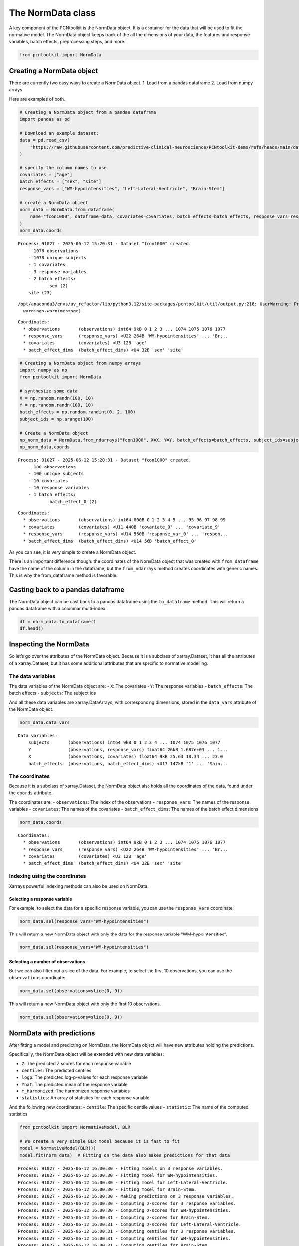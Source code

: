 The NormData class
==================

A key component of the PCNtoolkit is the NormData object. It is a
container for the data that will be used to fit the normative model. The
NormData object keeps track of the all the dimensions of your data, the
features and response variables, batch effects, preprocessing steps, and
more.

.. code:: ipython3

    from pcntoolkit import NormData

Creating a NormData object
--------------------------

There are currently two easy ways to create a NormData object. 1. Load
from a pandas dataframe 2. Load from numpy arrays

Here are examples of both.

.. code:: ipython3

    # Creating a NormData object from a pandas dataframe
    import pandas as pd
    
    # Download an example dataset:
    data = pd.read_csv(
        "https://raw.githubusercontent.com/predictive-clinical-neuroscience/PCNtoolkit-demo/refs/heads/main/data/fcon1000.csv"
    )
    
    # specify the column names to use
    covariates = ["age"]
    batch_effects = ["sex", "site"]
    response_vars = ["WM-hypointensities", "Left-Lateral-Ventricle", "Brain-Stem"]
    
    # create a NormData object
    norm_data = NormData.from_dataframe(
        name="fcon1000", dataframe=data, covariates=covariates, batch_effects=batch_effects, response_vars=response_vars
    )
    norm_data.coords


.. parsed-literal::

    Process: 91027 - 2025-06-12 15:20:31 - Dataset "fcon1000" created.
        - 1078 observations
        - 1078 unique subjects
        - 1 covariates
        - 3 response variables
        - 2 batch effects:
        	sex (2)
    	site (23)
        


.. parsed-literal::

    /opt/anaconda3/envs/uv_refactor/lib/python3.12/site-packages/pcntoolkit/util/output.py:216: UserWarning: Process: 91027 - 2025-06-12 15:20:31 - remove_Nan is set to False. Ensure your data does not contain NaNs in critical columns, or handle them appropriately.
      warnings.warn(message)




.. parsed-literal::

    Coordinates:
      * observations       (observations) int64 9kB 0 1 2 3 ... 1074 1075 1076 1077
      * response_vars      (response_vars) <U22 264B 'WM-hypointensities' ... 'Br...
      * covariates         (covariates) <U3 12B 'age'
      * batch_effect_dims  (batch_effect_dims) <U4 32B 'sex' 'site'



.. code:: ipython3

    # Creating a NormData object from numpy arrays
    import numpy as np
    from pcntoolkit import NormData
    
    # synthesize some data
    X = np.random.randn(100, 10)
    Y = np.random.randn(100, 10)
    batch_effects = np.random.randint(0, 2, 100)
    subject_ids = np.arange(100)
    
    # Create a NormData object
    np_norm_data = NormData.from_ndarrays("fcon1000", X=X, Y=Y, batch_effects=batch_effects, subject_ids=subject_ids)
    np_norm_data.coords


.. parsed-literal::

    Process: 91027 - 2025-06-12 15:20:31 - Dataset "fcon1000" created.
        - 100 observations
        - 100 unique subjects
        - 10 covariates
        - 10 response variables
        - 1 batch effects:
        	batch_effect_0 (2)
        




.. parsed-literal::

    Coordinates:
      * observations       (observations) int64 800B 0 1 2 3 4 5 ... 95 96 97 98 99
      * covariates         (covariates) <U11 440B 'covariate_0' ... 'covariate_9'
      * response_vars      (response_vars) <U14 560B 'response_var_0' ... 'respon...
      * batch_effect_dims  (batch_effect_dims) <U14 56B 'batch_effect_0'



As you can see, it is very simple to create a NormData object.

There is an important difference though: the coordinates of the NormData
object that was created with ``from_dataframe`` have the name of the
column in the dataframe, but the ``from_ndarrays`` method creates
coordinates with generic names. This is why the from_dataframe method is
favorable.

Casting back to a pandas dataframe
----------------------------------

The NormData object can be cast back to a pandas dataframe using the
``to_dataframe`` method. This will return a pandas dataframe with a
columnar multi-index.

.. code:: ipython3

    df = norm_data.to_dataframe()
    df.head()




.. raw:: html

    <div>
    <style scoped>
        .dataframe tbody tr th:only-of-type {
            vertical-align: middle;
        }
    
        .dataframe tbody tr th {
            vertical-align: top;
        }
    
        .dataframe thead tr th {
            text-align: left;
        }
    </style>
    <table border="1" class="dataframe">
      <thead>
        <tr>
          <th></th>
          <th>X</th>
          <th colspan="3" halign="left">Y</th>
          <th colspan="3" halign="left">Y_harmonized</th>
          <th colspan="3" halign="left">Z</th>
          <th>...</th>
          <th colspan="10" halign="left">centiles</th>
        </tr>
        <tr>
          <th></th>
          <th>age</th>
          <th>Brain-Stem</th>
          <th>Left-Lateral-Ventricle</th>
          <th>WM-hypointensities</th>
          <th>Brain-Stem</th>
          <th>Left-Lateral-Ventricle</th>
          <th>WM-hypointensities</th>
          <th>Brain-Stem</th>
          <th>Left-Lateral-Ventricle</th>
          <th>WM-hypointensities</th>
          <th>...</th>
          <th>(Brain-Stem, 0.25)</th>
          <th>(WM-hypointensities, 0.5)</th>
          <th>(Left-Lateral-Ventricle, 0.5)</th>
          <th>(Brain-Stem, 0.5)</th>
          <th>(WM-hypointensities, 0.75)</th>
          <th>(Left-Lateral-Ventricle, 0.75)</th>
          <th>(Brain-Stem, 0.75)</th>
          <th>(WM-hypointensities, 0.95)</th>
          <th>(Left-Lateral-Ventricle, 0.95)</th>
          <th>(Brain-Stem, 0.95)</th>
        </tr>
      </thead>
      <tbody>
        <tr>
          <th>0</th>
          <td>25.63</td>
          <td>20663.2</td>
          <td>4049.4</td>
          <td>1686.7</td>
          <td>20663.2</td>
          <td>4049.4</td>
          <td>1686.7</td>
          <td>0.019085</td>
          <td>-0.531192</td>
          <td>0.811669</td>
          <td>...</td>
          <td>18887.797687</td>
          <td>1039.652128</td>
          <td>6405.764862</td>
          <td>20614.346287</td>
          <td>1577.343220</td>
          <td>9397.799830</td>
          <td>22340.894887</td>
          <td>2350.899842</td>
          <td>13702.331738</td>
          <td>24824.817574</td>
        </tr>
        <tr>
          <th>1</th>
          <td>18.34</td>
          <td>19954.0</td>
          <td>9312.6</td>
          <td>1371.1</td>
          <td>19954.0</td>
          <td>9312.6</td>
          <td>1371.1</td>
          <td>-0.257872</td>
          <td>1.066176</td>
          <td>0.786804</td>
          <td>...</td>
          <td>18887.546534</td>
          <td>743.969366</td>
          <td>4583.764377</td>
          <td>20614.099824</td>
          <td>1281.578935</td>
          <td>7575.345493</td>
          <td>22340.653115</td>
          <td>2055.018273</td>
          <td>11879.224460</td>
          <td>24824.582550</td>
        </tr>
        <tr>
          <th>2</th>
          <td>29.20</td>
          <td>21645.2</td>
          <td>8972.6</td>
          <td>1414.8</td>
          <td>21645.2</td>
          <td>8972.6</td>
          <td>1414.8</td>
          <td>0.402664</td>
          <td>0.377463</td>
          <td>0.288927</td>
          <td>...</td>
          <td>18887.918689</td>
          <td>1184.451505</td>
          <td>7298.020243</td>
          <td>20614.466982</td>
          <td>1722.192384</td>
          <td>10290.332331</td>
          <td>22341.015276</td>
          <td>2495.820633</td>
          <td>14595.262920</td>
          <td>24824.937523</td>
        </tr>
        <tr>
          <th>3</th>
          <td>31.39</td>
          <td>20790.6</td>
          <td>6798.6</td>
          <td>1830.6</td>
          <td>20790.6</td>
          <td>6798.6</td>
          <td>1830.6</td>
          <td>0.068779</td>
          <td>-0.235935</td>
          <td>0.699007</td>
          <td>...</td>
          <td>18887.992269</td>
          <td>1273.278014</td>
          <td>7845.370183</td>
          <td>20614.541023</td>
          <td>1811.052643</td>
          <td>10837.870113</td>
          <td>22341.089776</td>
          <td>2584.729447</td>
          <td>15143.070944</td>
          <td>24825.012684</td>
        </tr>
        <tr>
          <th>4</th>
          <td>13.58</td>
          <td>17692.6</td>
          <td>6112.5</td>
          <td>1642.4</td>
          <td>17692.6</td>
          <td>6112.5</td>
          <td>1642.4</td>
          <td>-1.141237</td>
          <td>0.612944</td>
          <td>1.369500</td>
          <td>...</td>
          <td>18887.379599</td>
          <td>550.903529</td>
          <td>3394.090536</td>
          <td>20613.938897</td>
          <td>1088.474467</td>
          <td>6385.456500</td>
          <td>22340.498194</td>
          <td>1861.858226</td>
          <td>10689.025937</td>
          <td>24824.436272</td>
        </tr>
      </tbody>
    </table>
    <p>5 rows × 28 columns</p>
    </div>



Inspecting the NormData
-----------------------

So let’s go over the attributes of the NormData object. Because it is a
subclass of xarray.Dataset, it has all the attributes of a
xarray.Dataset, but it has some additional attributes that are specific
to normative modelling.

The data variables
~~~~~~~~~~~~~~~~~~

The data variables of the NormData object are: - ``X``: The covariates -
``Y``: The response variables - ``batch_effects``: The batch effects -
``subjects``: The subject ids

And all these data variables are xarray.DataArrays, with corresponding
dimensions, stored in the ``data_vars`` attribute of the NormData
object.

.. code:: ipython3

    norm_data.data_vars




.. parsed-literal::

    Data variables:
        subjects       (observations) int64 9kB 0 1 2 3 4 ... 1074 1075 1076 1077
        Y              (observations, response_vars) float64 26kB 1.687e+03 ... 1...
        X              (observations, covariates) float64 9kB 25.63 18.34 ... 23.0
        batch_effects  (observations, batch_effect_dims) <U17 147kB '1' ... 'Sain...



The coordinates
~~~~~~~~~~~~~~~

Because it is a subclass of xarray.Dataset, the NormData object also
holds all the coordinates of the data, found under the ``coords``
attribute.

The coordinates are: - ``observations``: The index of the observations -
``response_vars``: The names of the response variables - ``covariates``:
The names of the covariates - ``batch_effect_dims``: The names of the
batch effect dimensions

.. code:: ipython3

    norm_data.coords




.. parsed-literal::

    Coordinates:
      * observations       (observations) int64 9kB 0 1 2 3 ... 1074 1075 1076 1077
      * response_vars      (response_vars) <U22 264B 'WM-hypointensities' ... 'Br...
      * covariates         (covariates) <U3 12B 'age'
      * batch_effect_dims  (batch_effect_dims) <U4 32B 'sex' 'site'



Indexing using the coordinates
~~~~~~~~~~~~~~~~~~~~~~~~~~~~~~

Xarrays powerful indexing methods can also be used on NormData.

Selecting a response variable
^^^^^^^^^^^^^^^^^^^^^^^^^^^^^

For example, to select the data for a specific response variable, you
can use the ``response_vars`` coordinate:

.. code:: python

   norm_data.sel(response_vars="WM-hypointensities")

This will return a new NormData object with only the data for the
response variable “WM-hypointensities”.

.. code:: ipython3

    norm_data.sel(response_vars="WM-hypointensities")




.. raw:: html

    <div><svg style="position: absolute; width: 0; height: 0; overflow: hidden">
    <defs>
    <symbol id="icon-database" viewBox="0 0 32 32">
    <path d="M16 0c-8.837 0-16 2.239-16 5v4c0 2.761 7.163 5 16 5s16-2.239 16-5v-4c0-2.761-7.163-5-16-5z"></path>
    <path d="M16 17c-8.837 0-16-2.239-16-5v6c0 2.761 7.163 5 16 5s16-2.239 16-5v-6c0 2.761-7.163 5-16 5z"></path>
    <path d="M16 26c-8.837 0-16-2.239-16-5v6c0 2.761 7.163 5 16 5s16-2.239 16-5v-6c0 2.761-7.163 5-16 5z"></path>
    </symbol>
    <symbol id="icon-file-text2" viewBox="0 0 32 32">
    <path d="M28.681 7.159c-0.694-0.947-1.662-2.053-2.724-3.116s-2.169-2.030-3.116-2.724c-1.612-1.182-2.393-1.319-2.841-1.319h-15.5c-1.378 0-2.5 1.121-2.5 2.5v27c0 1.378 1.122 2.5 2.5 2.5h23c1.378 0 2.5-1.122 2.5-2.5v-19.5c0-0.448-0.137-1.23-1.319-2.841zM24.543 5.457c0.959 0.959 1.712 1.825 2.268 2.543h-4.811v-4.811c0.718 0.556 1.584 1.309 2.543 2.268zM28 29.5c0 0.271-0.229 0.5-0.5 0.5h-23c-0.271 0-0.5-0.229-0.5-0.5v-27c0-0.271 0.229-0.5 0.5-0.5 0 0 15.499-0 15.5 0v7c0 0.552 0.448 1 1 1h7v19.5z"></path>
    <path d="M23 26h-14c-0.552 0-1-0.448-1-1s0.448-1 1-1h14c0.552 0 1 0.448 1 1s-0.448 1-1 1z"></path>
    <path d="M23 22h-14c-0.552 0-1-0.448-1-1s0.448-1 1-1h14c0.552 0 1 0.448 1 1s-0.448 1-1 1z"></path>
    <path d="M23 18h-14c-0.552 0-1-0.448-1-1s0.448-1 1-1h14c0.552 0 1 0.448 1 1s-0.448 1-1 1z"></path>
    </symbol>
    </defs>
    </svg>
    <style>/* CSS stylesheet for displaying xarray objects in jupyterlab.
     *
     */
    
    :root {
      --xr-font-color0: var(--jp-content-font-color0, rgba(0, 0, 0, 1));
      --xr-font-color2: var(--jp-content-font-color2, rgba(0, 0, 0, 0.54));
      --xr-font-color3: var(--jp-content-font-color3, rgba(0, 0, 0, 0.38));
      --xr-border-color: var(--jp-border-color2, #e0e0e0);
      --xr-disabled-color: var(--jp-layout-color3, #bdbdbd);
      --xr-background-color: var(--jp-layout-color0, white);
      --xr-background-color-row-even: var(--jp-layout-color1, white);
      --xr-background-color-row-odd: var(--jp-layout-color2, #eeeeee);
    }
    
    html[theme="dark"],
    html[data-theme="dark"],
    body[data-theme="dark"],
    body.vscode-dark {
      --xr-font-color0: rgba(255, 255, 255, 1);
      --xr-font-color2: rgba(255, 255, 255, 0.54);
      --xr-font-color3: rgba(255, 255, 255, 0.38);
      --xr-border-color: #1f1f1f;
      --xr-disabled-color: #515151;
      --xr-background-color: #111111;
      --xr-background-color-row-even: #111111;
      --xr-background-color-row-odd: #313131;
    }
    
    .xr-wrap {
      display: block !important;
      min-width: 300px;
      max-width: 700px;
    }
    
    .xr-text-repr-fallback {
      /* fallback to plain text repr when CSS is not injected (untrusted notebook) */
      display: none;
    }
    
    .xr-header {
      padding-top: 6px;
      padding-bottom: 6px;
      margin-bottom: 4px;
      border-bottom: solid 1px var(--xr-border-color);
    }
    
    .xr-header > div,
    .xr-header > ul {
      display: inline;
      margin-top: 0;
      margin-bottom: 0;
    }
    
    .xr-obj-type,
    .xr-array-name {
      margin-left: 2px;
      margin-right: 10px;
    }
    
    .xr-obj-type {
      color: var(--xr-font-color2);
    }
    
    .xr-sections {
      padding-left: 0 !important;
      display: grid;
      grid-template-columns: 150px auto auto 1fr 0 20px 0 20px;
    }
    
    .xr-section-item {
      display: contents;
    }
    
    .xr-section-item input {
      display: inline-block;
      opacity: 0;
      height: 0;
    }
    
    .xr-section-item input + label {
      color: var(--xr-disabled-color);
    }
    
    .xr-section-item input:enabled + label {
      cursor: pointer;
      color: var(--xr-font-color2);
    }
    
    .xr-section-item input:focus + label {
      border: 2px solid var(--xr-font-color0);
    }
    
    .xr-section-item input:enabled + label:hover {
      color: var(--xr-font-color0);
    }
    
    .xr-section-summary {
      grid-column: 1;
      color: var(--xr-font-color2);
      font-weight: 500;
    }
    
    .xr-section-summary > span {
      display: inline-block;
      padding-left: 0.5em;
    }
    
    .xr-section-summary-in:disabled + label {
      color: var(--xr-font-color2);
    }
    
    .xr-section-summary-in + label:before {
      display: inline-block;
      content: "►";
      font-size: 11px;
      width: 15px;
      text-align: center;
    }
    
    .xr-section-summary-in:disabled + label:before {
      color: var(--xr-disabled-color);
    }
    
    .xr-section-summary-in:checked + label:before {
      content: "▼";
    }
    
    .xr-section-summary-in:checked + label > span {
      display: none;
    }
    
    .xr-section-summary,
    .xr-section-inline-details {
      padding-top: 4px;
      padding-bottom: 4px;
    }
    
    .xr-section-inline-details {
      grid-column: 2 / -1;
    }
    
    .xr-section-details {
      display: none;
      grid-column: 1 / -1;
      margin-bottom: 5px;
    }
    
    .xr-section-summary-in:checked ~ .xr-section-details {
      display: contents;
    }
    
    .xr-array-wrap {
      grid-column: 1 / -1;
      display: grid;
      grid-template-columns: 20px auto;
    }
    
    .xr-array-wrap > label {
      grid-column: 1;
      vertical-align: top;
    }
    
    .xr-preview {
      color: var(--xr-font-color3);
    }
    
    .xr-array-preview,
    .xr-array-data {
      padding: 0 5px !important;
      grid-column: 2;
    }
    
    .xr-array-data,
    .xr-array-in:checked ~ .xr-array-preview {
      display: none;
    }
    
    .xr-array-in:checked ~ .xr-array-data,
    .xr-array-preview {
      display: inline-block;
    }
    
    .xr-dim-list {
      display: inline-block !important;
      list-style: none;
      padding: 0 !important;
      margin: 0;
    }
    
    .xr-dim-list li {
      display: inline-block;
      padding: 0;
      margin: 0;
    }
    
    .xr-dim-list:before {
      content: "(";
    }
    
    .xr-dim-list:after {
      content: ")";
    }
    
    .xr-dim-list li:not(:last-child):after {
      content: ",";
      padding-right: 5px;
    }
    
    .xr-has-index {
      font-weight: bold;
    }
    
    .xr-var-list,
    .xr-var-item {
      display: contents;
    }
    
    .xr-var-item > div,
    .xr-var-item label,
    .xr-var-item > .xr-var-name span {
      background-color: var(--xr-background-color-row-even);
      margin-bottom: 0;
    }
    
    .xr-var-item > .xr-var-name:hover span {
      padding-right: 5px;
    }
    
    .xr-var-list > li:nth-child(odd) > div,
    .xr-var-list > li:nth-child(odd) > label,
    .xr-var-list > li:nth-child(odd) > .xr-var-name span {
      background-color: var(--xr-background-color-row-odd);
    }
    
    .xr-var-name {
      grid-column: 1;
    }
    
    .xr-var-dims {
      grid-column: 2;
    }
    
    .xr-var-dtype {
      grid-column: 3;
      text-align: right;
      color: var(--xr-font-color2);
    }
    
    .xr-var-preview {
      grid-column: 4;
    }
    
    .xr-index-preview {
      grid-column: 2 / 5;
      color: var(--xr-font-color2);
    }
    
    .xr-var-name,
    .xr-var-dims,
    .xr-var-dtype,
    .xr-preview,
    .xr-attrs dt {
      white-space: nowrap;
      overflow: hidden;
      text-overflow: ellipsis;
      padding-right: 10px;
    }
    
    .xr-var-name:hover,
    .xr-var-dims:hover,
    .xr-var-dtype:hover,
    .xr-attrs dt:hover {
      overflow: visible;
      width: auto;
      z-index: 1;
    }
    
    .xr-var-attrs,
    .xr-var-data,
    .xr-index-data {
      display: none;
      background-color: var(--xr-background-color) !important;
      padding-bottom: 5px !important;
    }
    
    .xr-var-attrs-in:checked ~ .xr-var-attrs,
    .xr-var-data-in:checked ~ .xr-var-data,
    .xr-index-data-in:checked ~ .xr-index-data {
      display: block;
    }
    
    .xr-var-data > table {
      float: right;
    }
    
    .xr-var-name span,
    .xr-var-data,
    .xr-index-name div,
    .xr-index-data,
    .xr-attrs {
      padding-left: 25px !important;
    }
    
    .xr-attrs,
    .xr-var-attrs,
    .xr-var-data,
    .xr-index-data {
      grid-column: 1 / -1;
    }
    
    dl.xr-attrs {
      padding: 0;
      margin: 0;
      display: grid;
      grid-template-columns: 125px auto;
    }
    
    .xr-attrs dt,
    .xr-attrs dd {
      padding: 0;
      margin: 0;
      float: left;
      padding-right: 10px;
      width: auto;
    }
    
    .xr-attrs dt {
      font-weight: normal;
      grid-column: 1;
    }
    
    .xr-attrs dt:hover span {
      display: inline-block;
      background: var(--xr-background-color);
      padding-right: 10px;
    }
    
    .xr-attrs dd {
      grid-column: 2;
      white-space: pre-wrap;
      word-break: break-all;
    }
    
    .xr-icon-database,
    .xr-icon-file-text2,
    .xr-no-icon {
      display: inline-block;
      vertical-align: middle;
      width: 1em;
      height: 1.5em !important;
      stroke-width: 0;
      stroke: currentColor;
      fill: currentColor;
    }
    </style><pre class='xr-text-repr-fallback'>&lt;xarray.NormData&gt; Size: 181kB
    Dimensions:            (observations: 1078, covariates: 1, batch_effect_dims: 2)
    Coordinates:
      * observations       (observations) int64 9kB 0 1 2 3 ... 1074 1075 1076 1077
        response_vars      &lt;U22 88B &#x27;WM-hypointensities&#x27;
      * covariates         (covariates) &lt;U3 12B &#x27;age&#x27;
      * batch_effect_dims  (batch_effect_dims) &lt;U4 32B &#x27;sex&#x27; &#x27;site&#x27;
    Data variables:
        subjects           (observations) int64 9kB 0 1 2 3 ... 1074 1075 1076 1077
        Y                  (observations) float64 9kB 1.687e+03 1.371e+03 ... 509.1
        X                  (observations, covariates) float64 9kB 25.63 ... 23.0
        batch_effects      (observations, batch_effect_dims) &lt;U17 147kB &#x27;1&#x27; ... &#x27;...
    Attributes:
        real_ids:                       False
        is_scaled:                      False
        name:                           fcon1000
        unique_batch_effects:           {&#x27;sex&#x27;: [&#x27;0&#x27;, &#x27;1&#x27;], &#x27;site&#x27;: [&#x27;AnnArbor_a&#x27;...
        batch_effect_counts:            {&#x27;sex&#x27;: {&#x27;0&#x27;: 589, &#x27;1&#x27;: 489}, &#x27;site&#x27;: {&#x27;A...
        batch_effect_covariate_ranges:  {&#x27;sex&#x27;: {&#x27;0&#x27;: {&#x27;age&#x27;: {&#x27;min&#x27;: 7.88, &#x27;max&#x27;...
        covariate_ranges:               {&#x27;age&#x27;: {&#x27;min&#x27;: 7.88, &#x27;max&#x27;: 85.0}}</pre><div class='xr-wrap' style='display:none'><div class='xr-header'><div class='xr-obj-type'>xarray.NormData</div></div><ul class='xr-sections'><li class='xr-section-item'><input id='section-7f65ec49-c736-4bbd-a721-1495c8ec7a3b' class='xr-section-summary-in' type='checkbox' disabled ><label for='section-7f65ec49-c736-4bbd-a721-1495c8ec7a3b' class='xr-section-summary'  title='Expand/collapse section'>Dimensions:</label><div class='xr-section-inline-details'><ul class='xr-dim-list'><li><span class='xr-has-index'>observations</span>: 1078</li><li><span class='xr-has-index'>covariates</span>: 1</li><li><span class='xr-has-index'>batch_effect_dims</span>: 2</li></ul></div><div class='xr-section-details'></div></li><li class='xr-section-item'><input id='section-a9d45832-5fe1-4d90-b361-090a67d3927e' class='xr-section-summary-in' type='checkbox'  checked><label for='section-a9d45832-5fe1-4d90-b361-090a67d3927e' class='xr-section-summary' >Coordinates: <span>(4)</span></label><div class='xr-section-inline-details'></div><div class='xr-section-details'><ul class='xr-var-list'><li class='xr-var-item'><div class='xr-var-name'><span class='xr-has-index'>observations</span></div><div class='xr-var-dims'>(observations)</div><div class='xr-var-dtype'>int64</div><div class='xr-var-preview xr-preview'>0 1 2 3 4 ... 1074 1075 1076 1077</div><input id='attrs-37547b42-171a-4470-a02c-fcc49ae603cb' class='xr-var-attrs-in' type='checkbox' disabled><label for='attrs-37547b42-171a-4470-a02c-fcc49ae603cb' title='Show/Hide attributes'><svg class='icon xr-icon-file-text2'><use xlink:href='#icon-file-text2'></use></svg></label><input id='data-6fc84c57-a993-4e44-afb6-226040e203d4' class='xr-var-data-in' type='checkbox'><label for='data-6fc84c57-a993-4e44-afb6-226040e203d4' title='Show/Hide data repr'><svg class='icon xr-icon-database'><use xlink:href='#icon-database'></use></svg></label><div class='xr-var-attrs'><dl class='xr-attrs'></dl></div><div class='xr-var-data'><pre>array([   0,    1,    2, ..., 1075, 1076, 1077])</pre></div></li><li class='xr-var-item'><div class='xr-var-name'><span>response_vars</span></div><div class='xr-var-dims'>()</div><div class='xr-var-dtype'>&lt;U22</div><div class='xr-var-preview xr-preview'>&#x27;WM-hypointensities&#x27;</div><input id='attrs-7e8c6ad9-629b-441c-9ea3-105b6c0dd996' class='xr-var-attrs-in' type='checkbox' disabled><label for='attrs-7e8c6ad9-629b-441c-9ea3-105b6c0dd996' title='Show/Hide attributes'><svg class='icon xr-icon-file-text2'><use xlink:href='#icon-file-text2'></use></svg></label><input id='data-1493f7d7-3e5a-4658-80f6-50e61bda226f' class='xr-var-data-in' type='checkbox'><label for='data-1493f7d7-3e5a-4658-80f6-50e61bda226f' title='Show/Hide data repr'><svg class='icon xr-icon-database'><use xlink:href='#icon-database'></use></svg></label><div class='xr-var-attrs'><dl class='xr-attrs'></dl></div><div class='xr-var-data'><pre>array(&#x27;WM-hypointensities&#x27;, dtype=&#x27;&lt;U22&#x27;)</pre></div></li><li class='xr-var-item'><div class='xr-var-name'><span class='xr-has-index'>covariates</span></div><div class='xr-var-dims'>(covariates)</div><div class='xr-var-dtype'>&lt;U3</div><div class='xr-var-preview xr-preview'>&#x27;age&#x27;</div><input id='attrs-bd5843b1-243b-4355-aee6-28862cf2c2cc' class='xr-var-attrs-in' type='checkbox' disabled><label for='attrs-bd5843b1-243b-4355-aee6-28862cf2c2cc' title='Show/Hide attributes'><svg class='icon xr-icon-file-text2'><use xlink:href='#icon-file-text2'></use></svg></label><input id='data-e516a6a8-13b4-4a1a-ae5d-635b3606dd5d' class='xr-var-data-in' type='checkbox'><label for='data-e516a6a8-13b4-4a1a-ae5d-635b3606dd5d' title='Show/Hide data repr'><svg class='icon xr-icon-database'><use xlink:href='#icon-database'></use></svg></label><div class='xr-var-attrs'><dl class='xr-attrs'></dl></div><div class='xr-var-data'><pre>array([&#x27;age&#x27;], dtype=&#x27;&lt;U3&#x27;)</pre></div></li><li class='xr-var-item'><div class='xr-var-name'><span class='xr-has-index'>batch_effect_dims</span></div><div class='xr-var-dims'>(batch_effect_dims)</div><div class='xr-var-dtype'>&lt;U4</div><div class='xr-var-preview xr-preview'>&#x27;sex&#x27; &#x27;site&#x27;</div><input id='attrs-8c023cc1-943d-4d98-a4da-1cd4b4257377' class='xr-var-attrs-in' type='checkbox' disabled><label for='attrs-8c023cc1-943d-4d98-a4da-1cd4b4257377' title='Show/Hide attributes'><svg class='icon xr-icon-file-text2'><use xlink:href='#icon-file-text2'></use></svg></label><input id='data-7d6652b5-f5cd-49ec-a969-08630253d642' class='xr-var-data-in' type='checkbox'><label for='data-7d6652b5-f5cd-49ec-a969-08630253d642' title='Show/Hide data repr'><svg class='icon xr-icon-database'><use xlink:href='#icon-database'></use></svg></label><div class='xr-var-attrs'><dl class='xr-attrs'></dl></div><div class='xr-var-data'><pre>array([&#x27;sex&#x27;, &#x27;site&#x27;], dtype=&#x27;&lt;U4&#x27;)</pre></div></li></ul></div></li><li class='xr-section-item'><input id='section-ca318331-3ff4-47b8-803a-98c5dfe451a9' class='xr-section-summary-in' type='checkbox'  checked><label for='section-ca318331-3ff4-47b8-803a-98c5dfe451a9' class='xr-section-summary' >Data variables: <span>(4)</span></label><div class='xr-section-inline-details'></div><div class='xr-section-details'><ul class='xr-var-list'><li class='xr-var-item'><div class='xr-var-name'><span>subjects</span></div><div class='xr-var-dims'>(observations)</div><div class='xr-var-dtype'>int64</div><div class='xr-var-preview xr-preview'>0 1 2 3 4 ... 1074 1075 1076 1077</div><input id='attrs-da5125c0-0b6c-4f36-90bd-4fac43bfac0d' class='xr-var-attrs-in' type='checkbox' disabled><label for='attrs-da5125c0-0b6c-4f36-90bd-4fac43bfac0d' title='Show/Hide attributes'><svg class='icon xr-icon-file-text2'><use xlink:href='#icon-file-text2'></use></svg></label><input id='data-5940985b-644e-435a-a676-bed5445db949' class='xr-var-data-in' type='checkbox'><label for='data-5940985b-644e-435a-a676-bed5445db949' title='Show/Hide data repr'><svg class='icon xr-icon-database'><use xlink:href='#icon-database'></use></svg></label><div class='xr-var-attrs'><dl class='xr-attrs'></dl></div><div class='xr-var-data'><pre>array([   0,    1,    2, ..., 1075, 1076, 1077])</pre></div></li><li class='xr-var-item'><div class='xr-var-name'><span>Y</span></div><div class='xr-var-dims'>(observations)</div><div class='xr-var-dtype'>float64</div><div class='xr-var-preview xr-preview'>1.687e+03 1.371e+03 ... 448.3 509.1</div><input id='attrs-f27e967e-4e17-433d-9410-2d0022eaa758' class='xr-var-attrs-in' type='checkbox' disabled><label for='attrs-f27e967e-4e17-433d-9410-2d0022eaa758' title='Show/Hide attributes'><svg class='icon xr-icon-file-text2'><use xlink:href='#icon-file-text2'></use></svg></label><input id='data-5e252a01-cd85-4d72-8b11-899aa2d3cfff' class='xr-var-data-in' type='checkbox'><label for='data-5e252a01-cd85-4d72-8b11-899aa2d3cfff' title='Show/Hide data repr'><svg class='icon xr-icon-database'><use xlink:href='#icon-database'></use></svg></label><div class='xr-var-attrs'><dl class='xr-attrs'></dl></div><div class='xr-var-data'><pre>array([1686.7, 1371.1, 1414.8, ..., 1061. ,  448.3,  509.1])</pre></div></li><li class='xr-var-item'><div class='xr-var-name'><span>X</span></div><div class='xr-var-dims'>(observations, covariates)</div><div class='xr-var-dtype'>float64</div><div class='xr-var-preview xr-preview'>25.63 18.34 29.2 ... 27.0 29.0 23.0</div><input id='attrs-f29ca661-9e9c-4c30-a841-d9a49ed7f22d' class='xr-var-attrs-in' type='checkbox' disabled><label for='attrs-f29ca661-9e9c-4c30-a841-d9a49ed7f22d' title='Show/Hide attributes'><svg class='icon xr-icon-file-text2'><use xlink:href='#icon-file-text2'></use></svg></label><input id='data-ccb886ad-226e-46c3-af97-f53274b23b66' class='xr-var-data-in' type='checkbox'><label for='data-ccb886ad-226e-46c3-af97-f53274b23b66' title='Show/Hide data repr'><svg class='icon xr-icon-database'><use xlink:href='#icon-database'></use></svg></label><div class='xr-var-attrs'><dl class='xr-attrs'></dl></div><div class='xr-var-data'><pre>array([[25.63],
           [18.34],
           [29.2 ],
           ...,
           [27.  ],
           [29.  ],
           [23.  ]])</pre></div></li><li class='xr-var-item'><div class='xr-var-name'><span>batch_effects</span></div><div class='xr-var-dims'>(observations, batch_effect_dims)</div><div class='xr-var-dtype'>&lt;U17</div><div class='xr-var-preview xr-preview'>&#x27;1&#x27; &#x27;AnnArbor_a&#x27; ... &#x27;SaintLouis&#x27;</div><input id='attrs-d316cd80-46a2-427b-8281-5c762275ba1e' class='xr-var-attrs-in' type='checkbox' disabled><label for='attrs-d316cd80-46a2-427b-8281-5c762275ba1e' title='Show/Hide attributes'><svg class='icon xr-icon-file-text2'><use xlink:href='#icon-file-text2'></use></svg></label><input id='data-568382dc-a882-4cd2-8481-192191eef193' class='xr-var-data-in' type='checkbox'><label for='data-568382dc-a882-4cd2-8481-192191eef193' title='Show/Hide data repr'><svg class='icon xr-icon-database'><use xlink:href='#icon-database'></use></svg></label><div class='xr-var-attrs'><dl class='xr-attrs'></dl></div><div class='xr-var-data'><pre>array([[&#x27;1&#x27;, &#x27;AnnArbor_a&#x27;],
           [&#x27;1&#x27;, &#x27;AnnArbor_a&#x27;],
           [&#x27;1&#x27;, &#x27;AnnArbor_a&#x27;],
           ...,
           [&#x27;1&#x27;, &#x27;SaintLouis&#x27;],
           [&#x27;0&#x27;, &#x27;SaintLouis&#x27;],
           [&#x27;0&#x27;, &#x27;SaintLouis&#x27;]], dtype=&#x27;&lt;U17&#x27;)</pre></div></li></ul></div></li><li class='xr-section-item'><input id='section-77f54b53-5ebe-4805-b131-5dc896766584' class='xr-section-summary-in' type='checkbox'  ><label for='section-77f54b53-5ebe-4805-b131-5dc896766584' class='xr-section-summary' >Indexes: <span>(3)</span></label><div class='xr-section-inline-details'></div><div class='xr-section-details'><ul class='xr-var-list'><li class='xr-var-item'><div class='xr-index-name'><div>observations</div></div><div class='xr-index-preview'>PandasIndex</div><input type='checkbox' disabled/><label></label><input id='index-01fca2a2-0da5-4727-9ef7-c4eebbe3f4af' class='xr-index-data-in' type='checkbox'/><label for='index-01fca2a2-0da5-4727-9ef7-c4eebbe3f4af' title='Show/Hide index repr'><svg class='icon xr-icon-database'><use xlink:href='#icon-database'></use></svg></label><div class='xr-index-data'><pre>PandasIndex(Index([   0,    1,    2,    3,    4,    5,    6,    7,    8,    9,
           ...
           1068, 1069, 1070, 1071, 1072, 1073, 1074, 1075, 1076, 1077],
          dtype=&#x27;int64&#x27;, name=&#x27;observations&#x27;, length=1078))</pre></div></li><li class='xr-var-item'><div class='xr-index-name'><div>covariates</div></div><div class='xr-index-preview'>PandasIndex</div><input type='checkbox' disabled/><label></label><input id='index-5d8ac61b-5bbd-4e0f-b54d-50cb60d99f8c' class='xr-index-data-in' type='checkbox'/><label for='index-5d8ac61b-5bbd-4e0f-b54d-50cb60d99f8c' title='Show/Hide index repr'><svg class='icon xr-icon-database'><use xlink:href='#icon-database'></use></svg></label><div class='xr-index-data'><pre>PandasIndex(Index([&#x27;age&#x27;], dtype=&#x27;object&#x27;, name=&#x27;covariates&#x27;))</pre></div></li><li class='xr-var-item'><div class='xr-index-name'><div>batch_effect_dims</div></div><div class='xr-index-preview'>PandasIndex</div><input type='checkbox' disabled/><label></label><input id='index-953fe6cc-fa7a-4342-83a0-d4877e3935a2' class='xr-index-data-in' type='checkbox'/><label for='index-953fe6cc-fa7a-4342-83a0-d4877e3935a2' title='Show/Hide index repr'><svg class='icon xr-icon-database'><use xlink:href='#icon-database'></use></svg></label><div class='xr-index-data'><pre>PandasIndex(Index([&#x27;sex&#x27;, &#x27;site&#x27;], dtype=&#x27;object&#x27;, name=&#x27;batch_effect_dims&#x27;))</pre></div></li></ul></div></li><li class='xr-section-item'><input id='section-c02d460a-a212-4c5a-879b-b4143c0f548f' class='xr-section-summary-in' type='checkbox'  checked><label for='section-c02d460a-a212-4c5a-879b-b4143c0f548f' class='xr-section-summary' >Attributes: <span>(7)</span></label><div class='xr-section-inline-details'></div><div class='xr-section-details'><dl class='xr-attrs'><dt><span>real_ids :</span></dt><dd>False</dd><dt><span>is_scaled :</span></dt><dd>False</dd><dt><span>name :</span></dt><dd>fcon1000</dd><dt><span>unique_batch_effects :</span></dt><dd>{&#x27;sex&#x27;: [&#x27;0&#x27;, &#x27;1&#x27;], &#x27;site&#x27;: [&#x27;AnnArbor_a&#x27;, &#x27;AnnArbor_b&#x27;, &#x27;Atlanta&#x27;, &#x27;Baltimore&#x27;, &#x27;Bangor&#x27;, &#x27;Beijing_Zang&#x27;, &#x27;Berlin_Margulies&#x27;, &#x27;Cambridge_Buckner&#x27;, &#x27;Cleveland&#x27;, &#x27;ICBM&#x27;, &#x27;Leiden_2180&#x27;, &#x27;Leiden_2200&#x27;, &#x27;Milwaukee_b&#x27;, &#x27;Munchen&#x27;, &#x27;NewYork_a&#x27;, &#x27;NewYork_a_ADHD&#x27;, &#x27;Newark&#x27;, &#x27;Oulu&#x27;, &#x27;Oxford&#x27;, &#x27;PaloAlto&#x27;, &#x27;Pittsburgh&#x27;, &#x27;Queensland&#x27;, &#x27;SaintLouis&#x27;]}</dd><dt><span>batch_effect_counts :</span></dt><dd>{&#x27;sex&#x27;: {&#x27;0&#x27;: 589, &#x27;1&#x27;: 489}, &#x27;site&#x27;: {&#x27;AnnArbor_a&#x27;: 24, &#x27;AnnArbor_b&#x27;: 32, &#x27;Atlanta&#x27;: 28, &#x27;Baltimore&#x27;: 23, &#x27;Bangor&#x27;: 20, &#x27;Beijing_Zang&#x27;: 198, &#x27;Berlin_Margulies&#x27;: 26, &#x27;Cambridge_Buckner&#x27;: 198, &#x27;Cleveland&#x27;: 31, &#x27;ICBM&#x27;: 85, &#x27;Leiden_2180&#x27;: 12, &#x27;Leiden_2200&#x27;: 19, &#x27;Milwaukee_b&#x27;: 46, &#x27;Munchen&#x27;: 15, &#x27;NewYork_a&#x27;: 83, &#x27;NewYork_a_ADHD&#x27;: 25, &#x27;Newark&#x27;: 19, &#x27;Oulu&#x27;: 102, &#x27;Oxford&#x27;: 22, &#x27;PaloAlto&#x27;: 17, &#x27;Pittsburgh&#x27;: 3, &#x27;Queensland&#x27;: 19, &#x27;SaintLouis&#x27;: 31}}</dd><dt><span>batch_effect_covariate_ranges :</span></dt><dd>{&#x27;sex&#x27;: {&#x27;0&#x27;: {&#x27;age&#x27;: {&#x27;min&#x27;: 7.88, &#x27;max&#x27;: 85.0}}, &#x27;1&#x27;: {&#x27;age&#x27;: {&#x27;min&#x27;: 9.21, &#x27;max&#x27;: 78.0}}}, &#x27;site&#x27;: {&#x27;AnnArbor_a&#x27;: {&#x27;age&#x27;: {&#x27;min&#x27;: 13.41, &#x27;max&#x27;: 40.98}}, &#x27;AnnArbor_b&#x27;: {&#x27;age&#x27;: {&#x27;min&#x27;: 19.0, &#x27;max&#x27;: 79.0}}, &#x27;Atlanta&#x27;: {&#x27;age&#x27;: {&#x27;min&#x27;: 22.0, &#x27;max&#x27;: 57.0}}, &#x27;Baltimore&#x27;: {&#x27;age&#x27;: {&#x27;min&#x27;: 20.0, &#x27;max&#x27;: 40.0}}, &#x27;Bangor&#x27;: {&#x27;age&#x27;: {&#x27;min&#x27;: 19.0, &#x27;max&#x27;: 38.0}}, &#x27;Beijing_Zang&#x27;: {&#x27;age&#x27;: {&#x27;min&#x27;: 18.0, &#x27;max&#x27;: 26.0}}, &#x27;Berlin_Margulies&#x27;: {&#x27;age&#x27;: {&#x27;min&#x27;: 23.0, &#x27;max&#x27;: 44.0}}, &#x27;Cambridge_Buckner&#x27;: {&#x27;age&#x27;: {&#x27;min&#x27;: 18.0, &#x27;max&#x27;: 30.0}}, &#x27;Cleveland&#x27;: {&#x27;age&#x27;: {&#x27;min&#x27;: 24.0, &#x27;max&#x27;: 60.0}}, &#x27;ICBM&#x27;: {&#x27;age&#x27;: {&#x27;min&#x27;: 19.0, &#x27;max&#x27;: 85.0}}, &#x27;Leiden_2180&#x27;: {&#x27;age&#x27;: {&#x27;min&#x27;: 20.0, &#x27;max&#x27;: 27.0}}, &#x27;Leiden_2200&#x27;: {&#x27;age&#x27;: {&#x27;min&#x27;: 18.0, &#x27;max&#x27;: 28.0}}, &#x27;Milwaukee_b&#x27;: {&#x27;age&#x27;: {&#x27;min&#x27;: 44.0, &#x27;max&#x27;: 65.0}}, &#x27;Munchen&#x27;: {&#x27;age&#x27;: {&#x27;min&#x27;: 63.0, &#x27;max&#x27;: 74.0}}, &#x27;NewYork_a&#x27;: {&#x27;age&#x27;: {&#x27;min&#x27;: 7.88, &#x27;max&#x27;: 49.16}}, &#x27;NewYork_a_ADHD&#x27;: {&#x27;age&#x27;: {&#x27;min&#x27;: 20.69, &#x27;max&#x27;: 50.9}}, &#x27;Newark&#x27;: {&#x27;age&#x27;: {&#x27;min&#x27;: 21.0, &#x27;max&#x27;: 39.0}}, &#x27;Oulu&#x27;: {&#x27;age&#x27;: {&#x27;min&#x27;: 20.0, &#x27;max&#x27;: 23.0}}, &#x27;Oxford&#x27;: {&#x27;age&#x27;: {&#x27;min&#x27;: 20.0, &#x27;max&#x27;: 35.0}}, &#x27;PaloAlto&#x27;: {&#x27;age&#x27;: {&#x27;min&#x27;: 22.0, &#x27;max&#x27;: 46.0}}, &#x27;Pittsburgh&#x27;: {&#x27;age&#x27;: {&#x27;min&#x27;: 25.0, &#x27;max&#x27;: 47.0}}, &#x27;Queensland&#x27;: {&#x27;age&#x27;: {&#x27;min&#x27;: 20.0, &#x27;max&#x27;: 34.0}}, &#x27;SaintLouis&#x27;: {&#x27;age&#x27;: {&#x27;min&#x27;: 21.0, &#x27;max&#x27;: 29.0}}}}</dd><dt><span>covariate_ranges :</span></dt><dd>{&#x27;age&#x27;: {&#x27;min&#x27;: 7.88, &#x27;max&#x27;: 85.0}}</dd></dl></div></li></ul></div></div>



Selecting a number of observations
^^^^^^^^^^^^^^^^^^^^^^^^^^^^^^^^^^

But we can also filter out a slice of the data. For example, to select
the first 10 observations, you can use the ``observations`` coordinate:

.. code:: python

   norm_data.sel(observations=slice(0, 9))

This will return a new NormData object with only the first 10
observations.

.. code:: ipython3

    norm_data.sel(observations=slice(0, 9))




.. raw:: html

    <div><svg style="position: absolute; width: 0; height: 0; overflow: hidden">
    <defs>
    <symbol id="icon-database" viewBox="0 0 32 32">
    <path d="M16 0c-8.837 0-16 2.239-16 5v4c0 2.761 7.163 5 16 5s16-2.239 16-5v-4c0-2.761-7.163-5-16-5z"></path>
    <path d="M16 17c-8.837 0-16-2.239-16-5v6c0 2.761 7.163 5 16 5s16-2.239 16-5v-6c0 2.761-7.163 5-16 5z"></path>
    <path d="M16 26c-8.837 0-16-2.239-16-5v6c0 2.761 7.163 5 16 5s16-2.239 16-5v-6c0 2.761-7.163 5-16 5z"></path>
    </symbol>
    <symbol id="icon-file-text2" viewBox="0 0 32 32">
    <path d="M28.681 7.159c-0.694-0.947-1.662-2.053-2.724-3.116s-2.169-2.030-3.116-2.724c-1.612-1.182-2.393-1.319-2.841-1.319h-15.5c-1.378 0-2.5 1.121-2.5 2.5v27c0 1.378 1.122 2.5 2.5 2.5h23c1.378 0 2.5-1.122 2.5-2.5v-19.5c0-0.448-0.137-1.23-1.319-2.841zM24.543 5.457c0.959 0.959 1.712 1.825 2.268 2.543h-4.811v-4.811c0.718 0.556 1.584 1.309 2.543 2.268zM28 29.5c0 0.271-0.229 0.5-0.5 0.5h-23c-0.271 0-0.5-0.229-0.5-0.5v-27c0-0.271 0.229-0.5 0.5-0.5 0 0 15.499-0 15.5 0v7c0 0.552 0.448 1 1 1h7v19.5z"></path>
    <path d="M23 26h-14c-0.552 0-1-0.448-1-1s0.448-1 1-1h14c0.552 0 1 0.448 1 1s-0.448 1-1 1z"></path>
    <path d="M23 22h-14c-0.552 0-1-0.448-1-1s0.448-1 1-1h14c0.552 0 1 0.448 1 1s-0.448 1-1 1z"></path>
    <path d="M23 18h-14c-0.552 0-1-0.448-1-1s0.448-1 1-1h14c0.552 0 1 0.448 1 1s-0.448 1-1 1z"></path>
    </symbol>
    </defs>
    </svg>
    <style>/* CSS stylesheet for displaying xarray objects in jupyterlab.
     *
     */
    
    :root {
      --xr-font-color0: var(--jp-content-font-color0, rgba(0, 0, 0, 1));
      --xr-font-color2: var(--jp-content-font-color2, rgba(0, 0, 0, 0.54));
      --xr-font-color3: var(--jp-content-font-color3, rgba(0, 0, 0, 0.38));
      --xr-border-color: var(--jp-border-color2, #e0e0e0);
      --xr-disabled-color: var(--jp-layout-color3, #bdbdbd);
      --xr-background-color: var(--jp-layout-color0, white);
      --xr-background-color-row-even: var(--jp-layout-color1, white);
      --xr-background-color-row-odd: var(--jp-layout-color2, #eeeeee);
    }
    
    html[theme="dark"],
    html[data-theme="dark"],
    body[data-theme="dark"],
    body.vscode-dark {
      --xr-font-color0: rgba(255, 255, 255, 1);
      --xr-font-color2: rgba(255, 255, 255, 0.54);
      --xr-font-color3: rgba(255, 255, 255, 0.38);
      --xr-border-color: #1f1f1f;
      --xr-disabled-color: #515151;
      --xr-background-color: #111111;
      --xr-background-color-row-even: #111111;
      --xr-background-color-row-odd: #313131;
    }
    
    .xr-wrap {
      display: block !important;
      min-width: 300px;
      max-width: 700px;
    }
    
    .xr-text-repr-fallback {
      /* fallback to plain text repr when CSS is not injected (untrusted notebook) */
      display: none;
    }
    
    .xr-header {
      padding-top: 6px;
      padding-bottom: 6px;
      margin-bottom: 4px;
      border-bottom: solid 1px var(--xr-border-color);
    }
    
    .xr-header > div,
    .xr-header > ul {
      display: inline;
      margin-top: 0;
      margin-bottom: 0;
    }
    
    .xr-obj-type,
    .xr-array-name {
      margin-left: 2px;
      margin-right: 10px;
    }
    
    .xr-obj-type {
      color: var(--xr-font-color2);
    }
    
    .xr-sections {
      padding-left: 0 !important;
      display: grid;
      grid-template-columns: 150px auto auto 1fr 0 20px 0 20px;
    }
    
    .xr-section-item {
      display: contents;
    }
    
    .xr-section-item input {
      display: inline-block;
      opacity: 0;
      height: 0;
    }
    
    .xr-section-item input + label {
      color: var(--xr-disabled-color);
    }
    
    .xr-section-item input:enabled + label {
      cursor: pointer;
      color: var(--xr-font-color2);
    }
    
    .xr-section-item input:focus + label {
      border: 2px solid var(--xr-font-color0);
    }
    
    .xr-section-item input:enabled + label:hover {
      color: var(--xr-font-color0);
    }
    
    .xr-section-summary {
      grid-column: 1;
      color: var(--xr-font-color2);
      font-weight: 500;
    }
    
    .xr-section-summary > span {
      display: inline-block;
      padding-left: 0.5em;
    }
    
    .xr-section-summary-in:disabled + label {
      color: var(--xr-font-color2);
    }
    
    .xr-section-summary-in + label:before {
      display: inline-block;
      content: "►";
      font-size: 11px;
      width: 15px;
      text-align: center;
    }
    
    .xr-section-summary-in:disabled + label:before {
      color: var(--xr-disabled-color);
    }
    
    .xr-section-summary-in:checked + label:before {
      content: "▼";
    }
    
    .xr-section-summary-in:checked + label > span {
      display: none;
    }
    
    .xr-section-summary,
    .xr-section-inline-details {
      padding-top: 4px;
      padding-bottom: 4px;
    }
    
    .xr-section-inline-details {
      grid-column: 2 / -1;
    }
    
    .xr-section-details {
      display: none;
      grid-column: 1 / -1;
      margin-bottom: 5px;
    }
    
    .xr-section-summary-in:checked ~ .xr-section-details {
      display: contents;
    }
    
    .xr-array-wrap {
      grid-column: 1 / -1;
      display: grid;
      grid-template-columns: 20px auto;
    }
    
    .xr-array-wrap > label {
      grid-column: 1;
      vertical-align: top;
    }
    
    .xr-preview {
      color: var(--xr-font-color3);
    }
    
    .xr-array-preview,
    .xr-array-data {
      padding: 0 5px !important;
      grid-column: 2;
    }
    
    .xr-array-data,
    .xr-array-in:checked ~ .xr-array-preview {
      display: none;
    }
    
    .xr-array-in:checked ~ .xr-array-data,
    .xr-array-preview {
      display: inline-block;
    }
    
    .xr-dim-list {
      display: inline-block !important;
      list-style: none;
      padding: 0 !important;
      margin: 0;
    }
    
    .xr-dim-list li {
      display: inline-block;
      padding: 0;
      margin: 0;
    }
    
    .xr-dim-list:before {
      content: "(";
    }
    
    .xr-dim-list:after {
      content: ")";
    }
    
    .xr-dim-list li:not(:last-child):after {
      content: ",";
      padding-right: 5px;
    }
    
    .xr-has-index {
      font-weight: bold;
    }
    
    .xr-var-list,
    .xr-var-item {
      display: contents;
    }
    
    .xr-var-item > div,
    .xr-var-item label,
    .xr-var-item > .xr-var-name span {
      background-color: var(--xr-background-color-row-even);
      margin-bottom: 0;
    }
    
    .xr-var-item > .xr-var-name:hover span {
      padding-right: 5px;
    }
    
    .xr-var-list > li:nth-child(odd) > div,
    .xr-var-list > li:nth-child(odd) > label,
    .xr-var-list > li:nth-child(odd) > .xr-var-name span {
      background-color: var(--xr-background-color-row-odd);
    }
    
    .xr-var-name {
      grid-column: 1;
    }
    
    .xr-var-dims {
      grid-column: 2;
    }
    
    .xr-var-dtype {
      grid-column: 3;
      text-align: right;
      color: var(--xr-font-color2);
    }
    
    .xr-var-preview {
      grid-column: 4;
    }
    
    .xr-index-preview {
      grid-column: 2 / 5;
      color: var(--xr-font-color2);
    }
    
    .xr-var-name,
    .xr-var-dims,
    .xr-var-dtype,
    .xr-preview,
    .xr-attrs dt {
      white-space: nowrap;
      overflow: hidden;
      text-overflow: ellipsis;
      padding-right: 10px;
    }
    
    .xr-var-name:hover,
    .xr-var-dims:hover,
    .xr-var-dtype:hover,
    .xr-attrs dt:hover {
      overflow: visible;
      width: auto;
      z-index: 1;
    }
    
    .xr-var-attrs,
    .xr-var-data,
    .xr-index-data {
      display: none;
      background-color: var(--xr-background-color) !important;
      padding-bottom: 5px !important;
    }
    
    .xr-var-attrs-in:checked ~ .xr-var-attrs,
    .xr-var-data-in:checked ~ .xr-var-data,
    .xr-index-data-in:checked ~ .xr-index-data {
      display: block;
    }
    
    .xr-var-data > table {
      float: right;
    }
    
    .xr-var-name span,
    .xr-var-data,
    .xr-index-name div,
    .xr-index-data,
    .xr-attrs {
      padding-left: 25px !important;
    }
    
    .xr-attrs,
    .xr-var-attrs,
    .xr-var-data,
    .xr-index-data {
      grid-column: 1 / -1;
    }
    
    dl.xr-attrs {
      padding: 0;
      margin: 0;
      display: grid;
      grid-template-columns: 125px auto;
    }
    
    .xr-attrs dt,
    .xr-attrs dd {
      padding: 0;
      margin: 0;
      float: left;
      padding-right: 10px;
      width: auto;
    }
    
    .xr-attrs dt {
      font-weight: normal;
      grid-column: 1;
    }
    
    .xr-attrs dt:hover span {
      display: inline-block;
      background: var(--xr-background-color);
      padding-right: 10px;
    }
    
    .xr-attrs dd {
      grid-column: 2;
      white-space: pre-wrap;
      word-break: break-all;
    }
    
    .xr-icon-database,
    .xr-icon-file-text2,
    .xr-no-icon {
      display: inline-block;
      vertical-align: middle;
      width: 1em;
      height: 1.5em !important;
      stroke-width: 0;
      stroke: currentColor;
      fill: currentColor;
    }
    </style><pre class='xr-text-repr-fallback'>&lt;xarray.NormData&gt; Size: 2kB
    Dimensions:            (observations: 10, response_vars: 3, covariates: 1,
                            batch_effect_dims: 2)
    Coordinates:
      * observations       (observations) int64 80B 0 1 2 3 4 5 6 7 8 9
      * response_vars      (response_vars) &lt;U22 264B &#x27;WM-hypointensities&#x27; ... &#x27;Br...
      * covariates         (covariates) &lt;U3 12B &#x27;age&#x27;
      * batch_effect_dims  (batch_effect_dims) &lt;U4 32B &#x27;sex&#x27; &#x27;site&#x27;
    Data variables:
        subjects           (observations) int64 80B 0 1 2 3 4 5 6 7 8 9
        Y                  (observations, response_vars) float64 240B 1.687e+03 ....
        X                  (observations, covariates) float64 80B 25.63 ... 19.88
        batch_effects      (observations, batch_effect_dims) &lt;U17 1kB &#x27;1&#x27; ... &#x27;An...
    Attributes:
        real_ids:                       False
        is_scaled:                      False
        name:                           fcon1000
        unique_batch_effects:           {&#x27;sex&#x27;: [&#x27;0&#x27;, &#x27;1&#x27;], &#x27;site&#x27;: [&#x27;AnnArbor_a&#x27;...
        batch_effect_counts:            {&#x27;sex&#x27;: {&#x27;0&#x27;: 589, &#x27;1&#x27;: 489}, &#x27;site&#x27;: {&#x27;A...
        batch_effect_covariate_ranges:  {&#x27;sex&#x27;: {&#x27;0&#x27;: {&#x27;age&#x27;: {&#x27;min&#x27;: 7.88, &#x27;max&#x27;...
        covariate_ranges:               {&#x27;age&#x27;: {&#x27;min&#x27;: 7.88, &#x27;max&#x27;: 85.0}}</pre><div class='xr-wrap' style='display:none'><div class='xr-header'><div class='xr-obj-type'>xarray.NormData</div></div><ul class='xr-sections'><li class='xr-section-item'><input id='section-4ec32b2e-ec2f-4cf1-b85e-af97650f3e56' class='xr-section-summary-in' type='checkbox' disabled ><label for='section-4ec32b2e-ec2f-4cf1-b85e-af97650f3e56' class='xr-section-summary'  title='Expand/collapse section'>Dimensions:</label><div class='xr-section-inline-details'><ul class='xr-dim-list'><li><span class='xr-has-index'>observations</span>: 10</li><li><span class='xr-has-index'>response_vars</span>: 3</li><li><span class='xr-has-index'>covariates</span>: 1</li><li><span class='xr-has-index'>batch_effect_dims</span>: 2</li></ul></div><div class='xr-section-details'></div></li><li class='xr-section-item'><input id='section-c08ef123-4c58-4e9f-a108-ebb0e81b9a2b' class='xr-section-summary-in' type='checkbox'  checked><label for='section-c08ef123-4c58-4e9f-a108-ebb0e81b9a2b' class='xr-section-summary' >Coordinates: <span>(4)</span></label><div class='xr-section-inline-details'></div><div class='xr-section-details'><ul class='xr-var-list'><li class='xr-var-item'><div class='xr-var-name'><span class='xr-has-index'>observations</span></div><div class='xr-var-dims'>(observations)</div><div class='xr-var-dtype'>int64</div><div class='xr-var-preview xr-preview'>0 1 2 3 4 5 6 7 8 9</div><input id='attrs-f30d300c-5466-4c38-a801-3d4ddcc4fc86' class='xr-var-attrs-in' type='checkbox' disabled><label for='attrs-f30d300c-5466-4c38-a801-3d4ddcc4fc86' title='Show/Hide attributes'><svg class='icon xr-icon-file-text2'><use xlink:href='#icon-file-text2'></use></svg></label><input id='data-1944c9f3-bf18-4a8f-93d4-9c3b4b930385' class='xr-var-data-in' type='checkbox'><label for='data-1944c9f3-bf18-4a8f-93d4-9c3b4b930385' title='Show/Hide data repr'><svg class='icon xr-icon-database'><use xlink:href='#icon-database'></use></svg></label><div class='xr-var-attrs'><dl class='xr-attrs'></dl></div><div class='xr-var-data'><pre>array([0, 1, 2, 3, 4, 5, 6, 7, 8, 9])</pre></div></li><li class='xr-var-item'><div class='xr-var-name'><span class='xr-has-index'>response_vars</span></div><div class='xr-var-dims'>(response_vars)</div><div class='xr-var-dtype'>&lt;U22</div><div class='xr-var-preview xr-preview'>&#x27;WM-hypointensities&#x27; ... &#x27;Brain-...</div><input id='attrs-25988a45-a03c-4b5b-9f27-1c76237a7e33' class='xr-var-attrs-in' type='checkbox' disabled><label for='attrs-25988a45-a03c-4b5b-9f27-1c76237a7e33' title='Show/Hide attributes'><svg class='icon xr-icon-file-text2'><use xlink:href='#icon-file-text2'></use></svg></label><input id='data-1a5c4866-a557-4135-9e6d-89d8c4b082c4' class='xr-var-data-in' type='checkbox'><label for='data-1a5c4866-a557-4135-9e6d-89d8c4b082c4' title='Show/Hide data repr'><svg class='icon xr-icon-database'><use xlink:href='#icon-database'></use></svg></label><div class='xr-var-attrs'><dl class='xr-attrs'></dl></div><div class='xr-var-data'><pre>array([&#x27;WM-hypointensities&#x27;, &#x27;Left-Lateral-Ventricle&#x27;, &#x27;Brain-Stem&#x27;],
          dtype=&#x27;&lt;U22&#x27;)</pre></div></li><li class='xr-var-item'><div class='xr-var-name'><span class='xr-has-index'>covariates</span></div><div class='xr-var-dims'>(covariates)</div><div class='xr-var-dtype'>&lt;U3</div><div class='xr-var-preview xr-preview'>&#x27;age&#x27;</div><input id='attrs-673bfcfc-75c7-462d-b700-f336cffa3ae7' class='xr-var-attrs-in' type='checkbox' disabled><label for='attrs-673bfcfc-75c7-462d-b700-f336cffa3ae7' title='Show/Hide attributes'><svg class='icon xr-icon-file-text2'><use xlink:href='#icon-file-text2'></use></svg></label><input id='data-8219e26a-db6d-45a4-8dde-5cc5c4966546' class='xr-var-data-in' type='checkbox'><label for='data-8219e26a-db6d-45a4-8dde-5cc5c4966546' title='Show/Hide data repr'><svg class='icon xr-icon-database'><use xlink:href='#icon-database'></use></svg></label><div class='xr-var-attrs'><dl class='xr-attrs'></dl></div><div class='xr-var-data'><pre>array([&#x27;age&#x27;], dtype=&#x27;&lt;U3&#x27;)</pre></div></li><li class='xr-var-item'><div class='xr-var-name'><span class='xr-has-index'>batch_effect_dims</span></div><div class='xr-var-dims'>(batch_effect_dims)</div><div class='xr-var-dtype'>&lt;U4</div><div class='xr-var-preview xr-preview'>&#x27;sex&#x27; &#x27;site&#x27;</div><input id='attrs-0acd1e99-3173-482e-863b-58e26a103a78' class='xr-var-attrs-in' type='checkbox' disabled><label for='attrs-0acd1e99-3173-482e-863b-58e26a103a78' title='Show/Hide attributes'><svg class='icon xr-icon-file-text2'><use xlink:href='#icon-file-text2'></use></svg></label><input id='data-0aeedccb-868b-430a-acfa-0058e8849f2e' class='xr-var-data-in' type='checkbox'><label for='data-0aeedccb-868b-430a-acfa-0058e8849f2e' title='Show/Hide data repr'><svg class='icon xr-icon-database'><use xlink:href='#icon-database'></use></svg></label><div class='xr-var-attrs'><dl class='xr-attrs'></dl></div><div class='xr-var-data'><pre>array([&#x27;sex&#x27;, &#x27;site&#x27;], dtype=&#x27;&lt;U4&#x27;)</pre></div></li></ul></div></li><li class='xr-section-item'><input id='section-460e9924-424b-4ad7-9eab-88ff6453649c' class='xr-section-summary-in' type='checkbox'  checked><label for='section-460e9924-424b-4ad7-9eab-88ff6453649c' class='xr-section-summary' >Data variables: <span>(4)</span></label><div class='xr-section-inline-details'></div><div class='xr-section-details'><ul class='xr-var-list'><li class='xr-var-item'><div class='xr-var-name'><span>subjects</span></div><div class='xr-var-dims'>(observations)</div><div class='xr-var-dtype'>int64</div><div class='xr-var-preview xr-preview'>0 1 2 3 4 5 6 7 8 9</div><input id='attrs-d994d83a-aaa4-402c-8652-b024c9860569' class='xr-var-attrs-in' type='checkbox' disabled><label for='attrs-d994d83a-aaa4-402c-8652-b024c9860569' title='Show/Hide attributes'><svg class='icon xr-icon-file-text2'><use xlink:href='#icon-file-text2'></use></svg></label><input id='data-ba829091-20b8-45ce-896c-cf6e1573c8e8' class='xr-var-data-in' type='checkbox'><label for='data-ba829091-20b8-45ce-896c-cf6e1573c8e8' title='Show/Hide data repr'><svg class='icon xr-icon-database'><use xlink:href='#icon-database'></use></svg></label><div class='xr-var-attrs'><dl class='xr-attrs'></dl></div><div class='xr-var-data'><pre>array([0, 1, 2, 3, 4, 5, 6, 7, 8, 9])</pre></div></li><li class='xr-var-item'><div class='xr-var-name'><span>Y</span></div><div class='xr-var-dims'>(observations, response_vars)</div><div class='xr-var-dtype'>float64</div><div class='xr-var-preview xr-preview'>1.687e+03 4.049e+03 ... 2.092e+04</div><input id='attrs-fd399548-a415-4355-aa5e-5d8df0f47001' class='xr-var-attrs-in' type='checkbox' disabled><label for='attrs-fd399548-a415-4355-aa5e-5d8df0f47001' title='Show/Hide attributes'><svg class='icon xr-icon-file-text2'><use xlink:href='#icon-file-text2'></use></svg></label><input id='data-a67a117e-3981-4871-9bfc-e6461ba74b88' class='xr-var-data-in' type='checkbox'><label for='data-a67a117e-3981-4871-9bfc-e6461ba74b88' title='Show/Hide data repr'><svg class='icon xr-icon-database'><use xlink:href='#icon-database'></use></svg></label><div class='xr-var-attrs'><dl class='xr-attrs'></dl></div><div class='xr-var-data'><pre>array([[ 1686.7,  4049.4, 20663.2],
           [ 1371.1,  9312.6, 19954. ],
           [ 1414.8,  8972.6, 21645.2],
           [ 1830.6,  6798.6, 20790.6],
           [ 1642.4,  6112.5, 17692.6],
           [ 2108.4,  7076.4, 20996.8],
           [ 2023.1,  4862.2, 20964.9],
           [ 2193.4,  9931.7, 21339.8],
           [ 1086. ,  6479.5, 18517.9],
           [ 1604.9,  5890.9, 20919.9]])</pre></div></li><li class='xr-var-item'><div class='xr-var-name'><span>X</span></div><div class='xr-var-dims'>(observations, covariates)</div><div class='xr-var-dtype'>float64</div><div class='xr-var-preview xr-preview'>25.63 18.34 29.2 ... 17.58 19.88</div><input id='attrs-2f7a572c-0f8f-4791-96e7-0cfe7e78c866' class='xr-var-attrs-in' type='checkbox' disabled><label for='attrs-2f7a572c-0f8f-4791-96e7-0cfe7e78c866' title='Show/Hide attributes'><svg class='icon xr-icon-file-text2'><use xlink:href='#icon-file-text2'></use></svg></label><input id='data-32d9e615-fb29-4b70-9af5-75f495bdd312' class='xr-var-data-in' type='checkbox'><label for='data-32d9e615-fb29-4b70-9af5-75f495bdd312' title='Show/Hide data repr'><svg class='icon xr-icon-database'><use xlink:href='#icon-database'></use></svg></label><div class='xr-var-attrs'><dl class='xr-attrs'></dl></div><div class='xr-var-data'><pre>array([[25.63],
           [18.34],
           [29.2 ],
           [31.39],
           [13.58],
           [29.21],
           [15.92],
           [21.46],
           [17.58],
           [19.88]])</pre></div></li><li class='xr-var-item'><div class='xr-var-name'><span>batch_effects</span></div><div class='xr-var-dims'>(observations, batch_effect_dims)</div><div class='xr-var-dtype'>&lt;U17</div><div class='xr-var-preview xr-preview'>&#x27;1&#x27; &#x27;AnnArbor_a&#x27; ... &#x27;AnnArbor_a&#x27;</div><input id='attrs-1953fb25-2264-4efe-8a76-87ed085e2d1b' class='xr-var-attrs-in' type='checkbox' disabled><label for='attrs-1953fb25-2264-4efe-8a76-87ed085e2d1b' title='Show/Hide attributes'><svg class='icon xr-icon-file-text2'><use xlink:href='#icon-file-text2'></use></svg></label><input id='data-c46762f6-916e-4c66-bc63-55519296bff4' class='xr-var-data-in' type='checkbox'><label for='data-c46762f6-916e-4c66-bc63-55519296bff4' title='Show/Hide data repr'><svg class='icon xr-icon-database'><use xlink:href='#icon-database'></use></svg></label><div class='xr-var-attrs'><dl class='xr-attrs'></dl></div><div class='xr-var-data'><pre>array([[&#x27;1&#x27;, &#x27;AnnArbor_a&#x27;],
           [&#x27;1&#x27;, &#x27;AnnArbor_a&#x27;],
           [&#x27;1&#x27;, &#x27;AnnArbor_a&#x27;],
           [&#x27;1&#x27;, &#x27;AnnArbor_a&#x27;],
           [&#x27;1&#x27;, &#x27;AnnArbor_a&#x27;],
           [&#x27;1&#x27;, &#x27;AnnArbor_a&#x27;],
           [&#x27;1&#x27;, &#x27;AnnArbor_a&#x27;],
           [&#x27;1&#x27;, &#x27;AnnArbor_a&#x27;],
           [&#x27;1&#x27;, &#x27;AnnArbor_a&#x27;],
           [&#x27;1&#x27;, &#x27;AnnArbor_a&#x27;]], dtype=&#x27;&lt;U17&#x27;)</pre></div></li></ul></div></li><li class='xr-section-item'><input id='section-d81ffbff-94b7-4952-acf8-15c34b99b746' class='xr-section-summary-in' type='checkbox'  ><label for='section-d81ffbff-94b7-4952-acf8-15c34b99b746' class='xr-section-summary' >Indexes: <span>(4)</span></label><div class='xr-section-inline-details'></div><div class='xr-section-details'><ul class='xr-var-list'><li class='xr-var-item'><div class='xr-index-name'><div>observations</div></div><div class='xr-index-preview'>PandasIndex</div><input type='checkbox' disabled/><label></label><input id='index-4c4be73c-09c2-47e2-a0f2-31f430897e23' class='xr-index-data-in' type='checkbox'/><label for='index-4c4be73c-09c2-47e2-a0f2-31f430897e23' title='Show/Hide index repr'><svg class='icon xr-icon-database'><use xlink:href='#icon-database'></use></svg></label><div class='xr-index-data'><pre>PandasIndex(Index([0, 1, 2, 3, 4, 5, 6, 7, 8, 9], dtype=&#x27;int64&#x27;, name=&#x27;observations&#x27;))</pre></div></li><li class='xr-var-item'><div class='xr-index-name'><div>response_vars</div></div><div class='xr-index-preview'>PandasIndex</div><input type='checkbox' disabled/><label></label><input id='index-cf3702d8-fcdf-41b2-824c-53b26123fd05' class='xr-index-data-in' type='checkbox'/><label for='index-cf3702d8-fcdf-41b2-824c-53b26123fd05' title='Show/Hide index repr'><svg class='icon xr-icon-database'><use xlink:href='#icon-database'></use></svg></label><div class='xr-index-data'><pre>PandasIndex(Index([&#x27;WM-hypointensities&#x27;, &#x27;Left-Lateral-Ventricle&#x27;, &#x27;Brain-Stem&#x27;], dtype=&#x27;object&#x27;, name=&#x27;response_vars&#x27;))</pre></div></li><li class='xr-var-item'><div class='xr-index-name'><div>covariates</div></div><div class='xr-index-preview'>PandasIndex</div><input type='checkbox' disabled/><label></label><input id='index-0d023a50-9f40-4507-8623-1d92b0f04a20' class='xr-index-data-in' type='checkbox'/><label for='index-0d023a50-9f40-4507-8623-1d92b0f04a20' title='Show/Hide index repr'><svg class='icon xr-icon-database'><use xlink:href='#icon-database'></use></svg></label><div class='xr-index-data'><pre>PandasIndex(Index([&#x27;age&#x27;], dtype=&#x27;object&#x27;, name=&#x27;covariates&#x27;))</pre></div></li><li class='xr-var-item'><div class='xr-index-name'><div>batch_effect_dims</div></div><div class='xr-index-preview'>PandasIndex</div><input type='checkbox' disabled/><label></label><input id='index-683b5811-aaea-4de4-b32f-5b05a54b8432' class='xr-index-data-in' type='checkbox'/><label for='index-683b5811-aaea-4de4-b32f-5b05a54b8432' title='Show/Hide index repr'><svg class='icon xr-icon-database'><use xlink:href='#icon-database'></use></svg></label><div class='xr-index-data'><pre>PandasIndex(Index([&#x27;sex&#x27;, &#x27;site&#x27;], dtype=&#x27;object&#x27;, name=&#x27;batch_effect_dims&#x27;))</pre></div></li></ul></div></li><li class='xr-section-item'><input id='section-7a6c55f1-f788-4cbb-abfe-9eb126f77feb' class='xr-section-summary-in' type='checkbox'  checked><label for='section-7a6c55f1-f788-4cbb-abfe-9eb126f77feb' class='xr-section-summary' >Attributes: <span>(7)</span></label><div class='xr-section-inline-details'></div><div class='xr-section-details'><dl class='xr-attrs'><dt><span>real_ids :</span></dt><dd>False</dd><dt><span>is_scaled :</span></dt><dd>False</dd><dt><span>name :</span></dt><dd>fcon1000</dd><dt><span>unique_batch_effects :</span></dt><dd>{&#x27;sex&#x27;: [&#x27;0&#x27;, &#x27;1&#x27;], &#x27;site&#x27;: [&#x27;AnnArbor_a&#x27;, &#x27;AnnArbor_b&#x27;, &#x27;Atlanta&#x27;, &#x27;Baltimore&#x27;, &#x27;Bangor&#x27;, &#x27;Beijing_Zang&#x27;, &#x27;Berlin_Margulies&#x27;, &#x27;Cambridge_Buckner&#x27;, &#x27;Cleveland&#x27;, &#x27;ICBM&#x27;, &#x27;Leiden_2180&#x27;, &#x27;Leiden_2200&#x27;, &#x27;Milwaukee_b&#x27;, &#x27;Munchen&#x27;, &#x27;NewYork_a&#x27;, &#x27;NewYork_a_ADHD&#x27;, &#x27;Newark&#x27;, &#x27;Oulu&#x27;, &#x27;Oxford&#x27;, &#x27;PaloAlto&#x27;, &#x27;Pittsburgh&#x27;, &#x27;Queensland&#x27;, &#x27;SaintLouis&#x27;]}</dd><dt><span>batch_effect_counts :</span></dt><dd>{&#x27;sex&#x27;: {&#x27;0&#x27;: 589, &#x27;1&#x27;: 489}, &#x27;site&#x27;: {&#x27;AnnArbor_a&#x27;: 24, &#x27;AnnArbor_b&#x27;: 32, &#x27;Atlanta&#x27;: 28, &#x27;Baltimore&#x27;: 23, &#x27;Bangor&#x27;: 20, &#x27;Beijing_Zang&#x27;: 198, &#x27;Berlin_Margulies&#x27;: 26, &#x27;Cambridge_Buckner&#x27;: 198, &#x27;Cleveland&#x27;: 31, &#x27;ICBM&#x27;: 85, &#x27;Leiden_2180&#x27;: 12, &#x27;Leiden_2200&#x27;: 19, &#x27;Milwaukee_b&#x27;: 46, &#x27;Munchen&#x27;: 15, &#x27;NewYork_a&#x27;: 83, &#x27;NewYork_a_ADHD&#x27;: 25, &#x27;Newark&#x27;: 19, &#x27;Oulu&#x27;: 102, &#x27;Oxford&#x27;: 22, &#x27;PaloAlto&#x27;: 17, &#x27;Pittsburgh&#x27;: 3, &#x27;Queensland&#x27;: 19, &#x27;SaintLouis&#x27;: 31}}</dd><dt><span>batch_effect_covariate_ranges :</span></dt><dd>{&#x27;sex&#x27;: {&#x27;0&#x27;: {&#x27;age&#x27;: {&#x27;min&#x27;: 7.88, &#x27;max&#x27;: 85.0}}, &#x27;1&#x27;: {&#x27;age&#x27;: {&#x27;min&#x27;: 9.21, &#x27;max&#x27;: 78.0}}}, &#x27;site&#x27;: {&#x27;AnnArbor_a&#x27;: {&#x27;age&#x27;: {&#x27;min&#x27;: 13.41, &#x27;max&#x27;: 40.98}}, &#x27;AnnArbor_b&#x27;: {&#x27;age&#x27;: {&#x27;min&#x27;: 19.0, &#x27;max&#x27;: 79.0}}, &#x27;Atlanta&#x27;: {&#x27;age&#x27;: {&#x27;min&#x27;: 22.0, &#x27;max&#x27;: 57.0}}, &#x27;Baltimore&#x27;: {&#x27;age&#x27;: {&#x27;min&#x27;: 20.0, &#x27;max&#x27;: 40.0}}, &#x27;Bangor&#x27;: {&#x27;age&#x27;: {&#x27;min&#x27;: 19.0, &#x27;max&#x27;: 38.0}}, &#x27;Beijing_Zang&#x27;: {&#x27;age&#x27;: {&#x27;min&#x27;: 18.0, &#x27;max&#x27;: 26.0}}, &#x27;Berlin_Margulies&#x27;: {&#x27;age&#x27;: {&#x27;min&#x27;: 23.0, &#x27;max&#x27;: 44.0}}, &#x27;Cambridge_Buckner&#x27;: {&#x27;age&#x27;: {&#x27;min&#x27;: 18.0, &#x27;max&#x27;: 30.0}}, &#x27;Cleveland&#x27;: {&#x27;age&#x27;: {&#x27;min&#x27;: 24.0, &#x27;max&#x27;: 60.0}}, &#x27;ICBM&#x27;: {&#x27;age&#x27;: {&#x27;min&#x27;: 19.0, &#x27;max&#x27;: 85.0}}, &#x27;Leiden_2180&#x27;: {&#x27;age&#x27;: {&#x27;min&#x27;: 20.0, &#x27;max&#x27;: 27.0}}, &#x27;Leiden_2200&#x27;: {&#x27;age&#x27;: {&#x27;min&#x27;: 18.0, &#x27;max&#x27;: 28.0}}, &#x27;Milwaukee_b&#x27;: {&#x27;age&#x27;: {&#x27;min&#x27;: 44.0, &#x27;max&#x27;: 65.0}}, &#x27;Munchen&#x27;: {&#x27;age&#x27;: {&#x27;min&#x27;: 63.0, &#x27;max&#x27;: 74.0}}, &#x27;NewYork_a&#x27;: {&#x27;age&#x27;: {&#x27;min&#x27;: 7.88, &#x27;max&#x27;: 49.16}}, &#x27;NewYork_a_ADHD&#x27;: {&#x27;age&#x27;: {&#x27;min&#x27;: 20.69, &#x27;max&#x27;: 50.9}}, &#x27;Newark&#x27;: {&#x27;age&#x27;: {&#x27;min&#x27;: 21.0, &#x27;max&#x27;: 39.0}}, &#x27;Oulu&#x27;: {&#x27;age&#x27;: {&#x27;min&#x27;: 20.0, &#x27;max&#x27;: 23.0}}, &#x27;Oxford&#x27;: {&#x27;age&#x27;: {&#x27;min&#x27;: 20.0, &#x27;max&#x27;: 35.0}}, &#x27;PaloAlto&#x27;: {&#x27;age&#x27;: {&#x27;min&#x27;: 22.0, &#x27;max&#x27;: 46.0}}, &#x27;Pittsburgh&#x27;: {&#x27;age&#x27;: {&#x27;min&#x27;: 25.0, &#x27;max&#x27;: 47.0}}, &#x27;Queensland&#x27;: {&#x27;age&#x27;: {&#x27;min&#x27;: 20.0, &#x27;max&#x27;: 34.0}}, &#x27;SaintLouis&#x27;: {&#x27;age&#x27;: {&#x27;min&#x27;: 21.0, &#x27;max&#x27;: 29.0}}}}</dd><dt><span>covariate_ranges :</span></dt><dd>{&#x27;age&#x27;: {&#x27;min&#x27;: 7.88, &#x27;max&#x27;: 85.0}}</dd></dl></div></li></ul></div></div>



NormData with predictions
-------------------------

After fitting a model and predicting on NormData, the NormData object
will have new attributes holding the predictions.

Specifically, the NormData object will be extended with new data
variables:

- ``Z``: The predicted Z scores for each response variable
- ``centiles``: The predicted centiles
- ``logp``: The predicted log-p-values for each response variable
- ``Yhat``: The predicted mean of the response variable
- ``Y_harmonized``: The harmonized response variables
- ``statistics``: An array of statistics for each response variable

And the following new coordinates: - ``centile``: The specific centile
values - ``statistic``: The name of the computed statistics

.. code:: ipython3

    from pcntoolkit import NormativeModel, BLR
    
    # We create a very simple BLR model because it is fast to fit
    model = NormativeModel(BLR())
    model.fit(norm_data)  # Fitting on the data also makes predictions for that data


.. parsed-literal::

    Process: 91027 - 2025-06-12 16:00:30 - Fitting models on 3 response variables.
    Process: 91027 - 2025-06-12 16:00:30 - Fitting model for WM-hypointensities.
    Process: 91027 - 2025-06-12 16:00:30 - Fitting model for Left-Lateral-Ventricle.
    Process: 91027 - 2025-06-12 16:00:30 - Fitting model for Brain-Stem.
    Process: 91027 - 2025-06-12 16:00:30 - Making predictions on 3 response variables.
    Process: 91027 - 2025-06-12 16:00:30 - Computing z-scores for 3 response variables.
    Process: 91027 - 2025-06-12 16:00:30 - Computing z-scores for WM-hypointensities.
    Process: 91027 - 2025-06-12 16:00:31 - Computing z-scores for Brain-Stem.
    Process: 91027 - 2025-06-12 16:00:31 - Computing z-scores for Left-Lateral-Ventricle.
    Process: 91027 - 2025-06-12 16:00:31 - Computing centiles for 3 response variables.
    Process: 91027 - 2025-06-12 16:00:31 - Computing centiles for WM-hypointensities.
    Process: 91027 - 2025-06-12 16:00:31 - Computing centiles for Brain-Stem.
    Process: 91027 - 2025-06-12 16:00:31 - Computing centiles for Left-Lateral-Ventricle.
    Process: 91027 - 2025-06-12 16:00:31 - Computing log-probabilities for 3 response variables.
    Process: 91027 - 2025-06-12 16:00:31 - Computing log-probabilities for WM-hypointensities.
    Process: 91027 - 2025-06-12 16:00:31 - Computing log-probabilities for Brain-Stem.
    Process: 91027 - 2025-06-12 16:00:31 - Computing log-probabilities for Left-Lateral-Ventricle.


.. parsed-literal::

    /opt/anaconda3/envs/uv_refactor/lib/python3.12/site-packages/pcntoolkit/util/output.py:216: UserWarning: Process: 91027 - 2025-06-12 16:00:31 - remove_Nan is set to False. Ensure your data does not contain NaNs in critical columns, or handle them appropriately.
      warnings.warn(message)


.. parsed-literal::

    Process: 91027 - 2025-06-12 16:00:31 - Dataset "centile" created.
        - 150 observations
        - 150 unique subjects
        - 1 covariates
        - 3 response variables
        - 2 batch effects:
        	sex (1)
    	site (1)
        
    Process: 91027 - 2025-06-12 16:00:31 - Computing centiles for 3 response variables.
    Process: 91027 - 2025-06-12 16:00:31 - Computing centiles for WM-hypointensities.
    Process: 91027 - 2025-06-12 16:00:31 - Computing centiles for Brain-Stem.
    Process: 91027 - 2025-06-12 16:00:31 - Computing centiles for Left-Lateral-Ventricle.
    Process: 91027 - 2025-06-12 16:00:32 - Harmonizing data on 3 response variables.
    Process: 91027 - 2025-06-12 16:00:32 - Harmonizing data for WM-hypointensities.
    Process: 91027 - 2025-06-12 16:00:32 - Harmonizing data for Brain-Stem.
    Process: 91027 - 2025-06-12 16:00:32 - Harmonizing data for Left-Lateral-Ventricle.


.. parsed-literal::

    /opt/anaconda3/envs/uv_refactor/lib/python3.12/site-packages/pcntoolkit/util/plotter.py:278: SettingWithCopyWarning: 
    A value is trying to be set on a copy of a slice from a DataFrame.
    Try using .loc[row_indexer,col_indexer] = value instead
    
    See the caveats in the documentation: https://pandas.pydata.org/pandas-docs/stable/user_guide/indexing.html#returning-a-view-versus-a-copy
      non_be_df["marker"] = ["Other data"] * len(non_be_df)
    /opt/anaconda3/envs/uv_refactor/lib/python3.12/site-packages/pcntoolkit/util/plotter.py:278: SettingWithCopyWarning: 
    A value is trying to be set on a copy of a slice from a DataFrame.
    Try using .loc[row_indexer,col_indexer] = value instead
    
    See the caveats in the documentation: https://pandas.pydata.org/pandas-docs/stable/user_guide/indexing.html#returning-a-view-versus-a-copy
      non_be_df["marker"] = ["Other data"] * len(non_be_df)


.. parsed-literal::

    Process: 91027 - 2025-06-12 16:00:32 - Saving model to:
    	/Users/stijndeboer/.pcntoolkit/saves.


.. parsed-literal::

    /opt/anaconda3/envs/uv_refactor/lib/python3.12/site-packages/pcntoolkit/util/plotter.py:278: SettingWithCopyWarning: 
    A value is trying to be set on a copy of a slice from a DataFrame.
    Try using .loc[row_indexer,col_indexer] = value instead
    
    See the caveats in the documentation: https://pandas.pydata.org/pandas-docs/stable/user_guide/indexing.html#returning-a-view-versus-a-copy
      non_be_df["marker"] = ["Other data"] * len(non_be_df)


.. code:: ipython3

    norm_data.data_vars




.. parsed-literal::

    Data variables:
        subjects       (observations) int64 9kB 0 1 2 3 4 ... 1074 1075 1076 1077
        Y              (observations, response_vars) float64 26kB 1.687e+03 ... 1...
        X              (observations, covariates) float64 9kB 25.63 18.34 ... 23.0
        batch_effects  (observations, batch_effect_dims) <U17 147kB '1' ... 'Sain...
        Z              (observations, response_vars) float64 26kB 0.8117 ... -0.2591
        centiles       (centile, observations, response_vars) float64 129kB -271....
        logp           (observations, response_vars) float64 26kB -7.929 ... -8.8
        Yhat           (observations, response_vars) float64 26kB 1.04e+03 ... 2....
        statistics     (response_vars, statistic) float64 240B 0.05581 ... 0.9964
        Y_harmonized   (observations, response_vars) float64 26kB 1.687e+03 ... 1...



.. code:: ipython3

    norm_data.coords




.. parsed-literal::

    Coordinates:
      * observations       (observations) int64 9kB 0 1 2 3 ... 1074 1075 1076 1077
      * response_vars      (response_vars) <U22 264B 'WM-hypointensities' ... 'Br...
      * covariates         (covariates) <U3 12B 'age'
      * batch_effect_dims  (batch_effect_dims) <U4 32B 'sex' 'site'
      * centile            (centile) float64 40B 0.05 0.25 0.5 0.75 0.95
      * statistic          (statistic) <U8 320B 'MACE' 'MAPE' ... 'SMSE' 'ShapiroW'



Indexing of predicted data
~~~~~~~~~~~~~~~~~~~~~~~~~~

All the indexing methods can still be used, and they will also slice
through the newly added data variables. So for example, to select the
first 10 observations, you can use:

.. code:: python

   norm_data.sel(observations=slice(0, 9))

This will return a new NormData object with only the first 10
observations.

.. code:: ipython3

    norm_data.sel(observations=slice(0, 9))





.. raw:: html

    <div><svg style="position: absolute; width: 0; height: 0; overflow: hidden">
    <defs>
    <symbol id="icon-database" viewBox="0 0 32 32">
    <path d="M16 0c-8.837 0-16 2.239-16 5v4c0 2.761 7.163 5 16 5s16-2.239 16-5v-4c0-2.761-7.163-5-16-5z"></path>
    <path d="M16 17c-8.837 0-16-2.239-16-5v6c0 2.761 7.163 5 16 5s16-2.239 16-5v-6c0 2.761-7.163 5-16 5z"></path>
    <path d="M16 26c-8.837 0-16-2.239-16-5v6c0 2.761 7.163 5 16 5s16-2.239 16-5v-6c0 2.761-7.163 5-16 5z"></path>
    </symbol>
    <symbol id="icon-file-text2" viewBox="0 0 32 32">
    <path d="M28.681 7.159c-0.694-0.947-1.662-2.053-2.724-3.116s-2.169-2.030-3.116-2.724c-1.612-1.182-2.393-1.319-2.841-1.319h-15.5c-1.378 0-2.5 1.121-2.5 2.5v27c0 1.378 1.122 2.5 2.5 2.5h23c1.378 0 2.5-1.122 2.5-2.5v-19.5c0-0.448-0.137-1.23-1.319-2.841zM24.543 5.457c0.959 0.959 1.712 1.825 2.268 2.543h-4.811v-4.811c0.718 0.556 1.584 1.309 2.543 2.268zM28 29.5c0 0.271-0.229 0.5-0.5 0.5h-23c-0.271 0-0.5-0.229-0.5-0.5v-27c0-0.271 0.229-0.5 0.5-0.5 0 0 15.499-0 15.5 0v7c0 0.552 0.448 1 1 1h7v19.5z"></path>
    <path d="M23 26h-14c-0.552 0-1-0.448-1-1s0.448-1 1-1h14c0.552 0 1 0.448 1 1s-0.448 1-1 1z"></path>
    <path d="M23 22h-14c-0.552 0-1-0.448-1-1s0.448-1 1-1h14c0.552 0 1 0.448 1 1s-0.448 1-1 1z"></path>
    <path d="M23 18h-14c-0.552 0-1-0.448-1-1s0.448-1 1-1h14c0.552 0 1 0.448 1 1s-0.448 1-1 1z"></path>
    </symbol>
    </defs>
    </svg>
    <style>/* CSS stylesheet for displaying xarray objects in jupyterlab.
     *
     */
    
    :root {
      --xr-font-color0: var(--jp-content-font-color0, rgba(0, 0, 0, 1));
      --xr-font-color2: var(--jp-content-font-color2, rgba(0, 0, 0, 0.54));
      --xr-font-color3: var(--jp-content-font-color3, rgba(0, 0, 0, 0.38));
      --xr-border-color: var(--jp-border-color2, #e0e0e0);
      --xr-disabled-color: var(--jp-layout-color3, #bdbdbd);
      --xr-background-color: var(--jp-layout-color0, white);
      --xr-background-color-row-even: var(--jp-layout-color1, white);
      --xr-background-color-row-odd: var(--jp-layout-color2, #eeeeee);
    }
    
    html[theme="dark"],
    html[data-theme="dark"],
    body[data-theme="dark"],
    body.vscode-dark {
      --xr-font-color0: rgba(255, 255, 255, 1);
      --xr-font-color2: rgba(255, 255, 255, 0.54);
      --xr-font-color3: rgba(255, 255, 255, 0.38);
      --xr-border-color: #1f1f1f;
      --xr-disabled-color: #515151;
      --xr-background-color: #111111;
      --xr-background-color-row-even: #111111;
      --xr-background-color-row-odd: #313131;
    }
    
    .xr-wrap {
      display: block !important;
      min-width: 300px;
      max-width: 700px;
    }
    
    .xr-text-repr-fallback {
      /* fallback to plain text repr when CSS is not injected (untrusted notebook) */
      display: none;
    }
    
    .xr-header {
      padding-top: 6px;
      padding-bottom: 6px;
      margin-bottom: 4px;
      border-bottom: solid 1px var(--xr-border-color);
    }
    
    .xr-header > div,
    .xr-header > ul {
      display: inline;
      margin-top: 0;
      margin-bottom: 0;
    }
    
    .xr-obj-type,
    .xr-array-name {
      margin-left: 2px;
      margin-right: 10px;
    }
    
    .xr-obj-type {
      color: var(--xr-font-color2);
    }
    
    .xr-sections {
      padding-left: 0 !important;
      display: grid;
      grid-template-columns: 150px auto auto 1fr 0 20px 0 20px;
    }
    
    .xr-section-item {
      display: contents;
    }
    
    .xr-section-item input {
      display: inline-block;
      opacity: 0;
      height: 0;
    }
    
    .xr-section-item input + label {
      color: var(--xr-disabled-color);
    }
    
    .xr-section-item input:enabled + label {
      cursor: pointer;
      color: var(--xr-font-color2);
    }
    
    .xr-section-item input:focus + label {
      border: 2px solid var(--xr-font-color0);
    }
    
    .xr-section-item input:enabled + label:hover {
      color: var(--xr-font-color0);
    }
    
    .xr-section-summary {
      grid-column: 1;
      color: var(--xr-font-color2);
      font-weight: 500;
    }
    
    .xr-section-summary > span {
      display: inline-block;
      padding-left: 0.5em;
    }
    
    .xr-section-summary-in:disabled + label {
      color: var(--xr-font-color2);
    }
    
    .xr-section-summary-in + label:before {
      display: inline-block;
      content: "►";
      font-size: 11px;
      width: 15px;
      text-align: center;
    }
    
    .xr-section-summary-in:disabled + label:before {
      color: var(--xr-disabled-color);
    }
    
    .xr-section-summary-in:checked + label:before {
      content: "▼";
    }
    
    .xr-section-summary-in:checked + label > span {
      display: none;
    }
    
    .xr-section-summary,
    .xr-section-inline-details {
      padding-top: 4px;
      padding-bottom: 4px;
    }
    
    .xr-section-inline-details {
      grid-column: 2 / -1;
    }
    
    .xr-section-details {
      display: none;
      grid-column: 1 / -1;
      margin-bottom: 5px;
    }
    
    .xr-section-summary-in:checked ~ .xr-section-details {
      display: contents;
    }
    
    .xr-array-wrap {
      grid-column: 1 / -1;
      display: grid;
      grid-template-columns: 20px auto;
    }
    
    .xr-array-wrap > label {
      grid-column: 1;
      vertical-align: top;
    }
    
    .xr-preview {
      color: var(--xr-font-color3);
    }
    
    .xr-array-preview,
    .xr-array-data {
      padding: 0 5px !important;
      grid-column: 2;
    }
    
    .xr-array-data,
    .xr-array-in:checked ~ .xr-array-preview {
      display: none;
    }
    
    .xr-array-in:checked ~ .xr-array-data,
    .xr-array-preview {
      display: inline-block;
    }
    
    .xr-dim-list {
      display: inline-block !important;
      list-style: none;
      padding: 0 !important;
      margin: 0;
    }
    
    .xr-dim-list li {
      display: inline-block;
      padding: 0;
      margin: 0;
    }
    
    .xr-dim-list:before {
      content: "(";
    }
    
    .xr-dim-list:after {
      content: ")";
    }
    
    .xr-dim-list li:not(:last-child):after {
      content: ",";
      padding-right: 5px;
    }
    
    .xr-has-index {
      font-weight: bold;
    }
    
    .xr-var-list,
    .xr-var-item {
      display: contents;
    }
    
    .xr-var-item > div,
    .xr-var-item label,
    .xr-var-item > .xr-var-name span {
      background-color: var(--xr-background-color-row-even);
      margin-bottom: 0;
    }
    
    .xr-var-item > .xr-var-name:hover span {
      padding-right: 5px;
    }
    
    .xr-var-list > li:nth-child(odd) > div,
    .xr-var-list > li:nth-child(odd) > label,
    .xr-var-list > li:nth-child(odd) > .xr-var-name span {
      background-color: var(--xr-background-color-row-odd);
    }
    
    .xr-var-name {
      grid-column: 1;
    }
    
    .xr-var-dims {
      grid-column: 2;
    }
    
    .xr-var-dtype {
      grid-column: 3;
      text-align: right;
      color: var(--xr-font-color2);
    }
    
    .xr-var-preview {
      grid-column: 4;
    }
    
    .xr-index-preview {
      grid-column: 2 / 5;
      color: var(--xr-font-color2);
    }
    
    .xr-var-name,
    .xr-var-dims,
    .xr-var-dtype,
    .xr-preview,
    .xr-attrs dt {
      white-space: nowrap;
      overflow: hidden;
      text-overflow: ellipsis;
      padding-right: 10px;
    }
    
    .xr-var-name:hover,
    .xr-var-dims:hover,
    .xr-var-dtype:hover,
    .xr-attrs dt:hover {
      overflow: visible;
      width: auto;
      z-index: 1;
    }
    
    .xr-var-attrs,
    .xr-var-data,
    .xr-index-data {
      display: none;
      background-color: var(--xr-background-color) !important;
      padding-bottom: 5px !important;
    }
    
    .xr-var-attrs-in:checked ~ .xr-var-attrs,
    .xr-var-data-in:checked ~ .xr-var-data,
    .xr-index-data-in:checked ~ .xr-index-data {
      display: block;
    }
    
    .xr-var-data > table {
      float: right;
    }
    
    .xr-var-name span,
    .xr-var-data,
    .xr-index-name div,
    .xr-index-data,
    .xr-attrs {
      padding-left: 25px !important;
    }
    
    .xr-attrs,
    .xr-var-attrs,
    .xr-var-data,
    .xr-index-data {
      grid-column: 1 / -1;
    }
    
    dl.xr-attrs {
      padding: 0;
      margin: 0;
      display: grid;
      grid-template-columns: 125px auto;
    }
    
    .xr-attrs dt,
    .xr-attrs dd {
      padding: 0;
      margin: 0;
      float: left;
      padding-right: 10px;
      width: auto;
    }
    
    .xr-attrs dt {
      font-weight: normal;
      grid-column: 1;
    }
    
    .xr-attrs dt:hover span {
      display: inline-block;
      background: var(--xr-background-color);
      padding-right: 10px;
    }
    
    .xr-attrs dd {
      grid-column: 2;
      white-space: pre-wrap;
      word-break: break-all;
    }
    
    .xr-icon-database,
    .xr-icon-file-text2,
    .xr-no-icon {
      display: inline-block;
      vertical-align: middle;
      width: 1em;
      height: 1.5em !important;
      stroke-width: 0;
      stroke: currentColor;
      fill: currentColor;
    }
    </style><pre class='xr-text-repr-fallback'>&lt;xarray.NormData&gt; Size: 5kB
    Dimensions:            (observations: 10, response_vars: 3, covariates: 1,
                            batch_effect_dims: 2, centile: 5, statistic: 10)
    Coordinates:
      * observations       (observations) int64 80B 0 1 2 3 4 5 6 7 8 9
      * response_vars      (response_vars) &lt;U22 264B &#x27;WM-hypointensities&#x27; ... &#x27;Br...
      * covariates         (covariates) &lt;U3 12B &#x27;age&#x27;
      * batch_effect_dims  (batch_effect_dims) &lt;U4 32B &#x27;sex&#x27; &#x27;site&#x27;
      * centile            (centile) float64 40B 0.05 0.25 0.5 0.75 0.95
      * statistic          (statistic) &lt;U8 320B &#x27;MACE&#x27; &#x27;MAPE&#x27; ... &#x27;SMSE&#x27; &#x27;ShapiroW&#x27;
    Data variables:
        subjects           (observations) int64 80B 0 1 2 3 4 5 6 7 8 9
        Y                  (observations, response_vars) float64 240B 1.687e+03 ....
        X                  (observations, covariates) float64 80B 25.63 ... 19.88
        batch_effects      (observations, batch_effect_dims) &lt;U17 1kB &#x27;1&#x27; ... &#x27;An...
        Z                  (observations, response_vars) float64 240B 0.8117 ... ...
        centiles           (centile, observations, response_vars) float64 1kB -27...
        logp               (observations, response_vars) float64 240B -7.929 ... ...
        Yhat               (observations, response_vars) float64 240B 1.04e+03 .....
        statistics         (response_vars, statistic) float64 240B 0.05581 ... 0....
        Y_harmonized       (observations, response_vars) float64 240B 1.687e+03 ....
    Attributes:
        real_ids:                       False
        is_scaled:                      False
        name:                           fcon1000
        unique_batch_effects:           {&#x27;sex&#x27;: [&#x27;0&#x27;, &#x27;1&#x27;], &#x27;site&#x27;: [&#x27;AnnArbor_a&#x27;...
        batch_effect_counts:            {&#x27;sex&#x27;: {&#x27;0&#x27;: 589, &#x27;1&#x27;: 489}, &#x27;site&#x27;: {&#x27;A...
        batch_effect_covariate_ranges:  {&#x27;sex&#x27;: {&#x27;0&#x27;: {&#x27;age&#x27;: {&#x27;min&#x27;: 7.88, &#x27;max&#x27;...
        covariate_ranges:               {&#x27;age&#x27;: {&#x27;min&#x27;: 7.88, &#x27;max&#x27;: 85.0}}</pre><div class='xr-wrap' style='display:none'><div class='xr-header'><div class='xr-obj-type'>xarray.NormData</div></div><ul class='xr-sections'><li class='xr-section-item'><input id='section-93c00702-d1d1-439d-a8e0-d87c04dbd41d' class='xr-section-summary-in' type='checkbox' disabled ><label for='section-93c00702-d1d1-439d-a8e0-d87c04dbd41d' class='xr-section-summary'  title='Expand/collapse section'>Dimensions:</label><div class='xr-section-inline-details'><ul class='xr-dim-list'><li><span class='xr-has-index'>observations</span>: 10</li><li><span class='xr-has-index'>response_vars</span>: 3</li><li><span class='xr-has-index'>covariates</span>: 1</li><li><span class='xr-has-index'>batch_effect_dims</span>: 2</li><li><span class='xr-has-index'>centile</span>: 5</li><li><span class='xr-has-index'>statistic</span>: 10</li></ul></div><div class='xr-section-details'></div></li><li class='xr-section-item'><input id='section-d14a87d4-4257-4440-8aac-3e5b236e94ca' class='xr-section-summary-in' type='checkbox'  checked><label for='section-d14a87d4-4257-4440-8aac-3e5b236e94ca' class='xr-section-summary' >Coordinates: <span>(6)</span></label><div class='xr-section-inline-details'></div><div class='xr-section-details'><ul class='xr-var-list'><li class='xr-var-item'><div class='xr-var-name'><span class='xr-has-index'>observations</span></div><div class='xr-var-dims'>(observations)</div><div class='xr-var-dtype'>int64</div><div class='xr-var-preview xr-preview'>0 1 2 3 4 5 6 7 8 9</div><input id='attrs-46d04f3e-c09d-41a5-a207-4f407bf1b0b4' class='xr-var-attrs-in' type='checkbox' disabled><label for='attrs-46d04f3e-c09d-41a5-a207-4f407bf1b0b4' title='Show/Hide attributes'><svg class='icon xr-icon-file-text2'><use xlink:href='#icon-file-text2'></use></svg></label><input id='data-9170f63c-e3cf-43ef-9b8e-c24e32ddb8c2' class='xr-var-data-in' type='checkbox'><label for='data-9170f63c-e3cf-43ef-9b8e-c24e32ddb8c2' title='Show/Hide data repr'><svg class='icon xr-icon-database'><use xlink:href='#icon-database'></use></svg></label><div class='xr-var-attrs'><dl class='xr-attrs'></dl></div><div class='xr-var-data'><pre>array([0, 1, 2, 3, 4, 5, 6, 7, 8, 9])</pre></div></li><li class='xr-var-item'><div class='xr-var-name'><span class='xr-has-index'>response_vars</span></div><div class='xr-var-dims'>(response_vars)</div><div class='xr-var-dtype'>&lt;U22</div><div class='xr-var-preview xr-preview'>&#x27;WM-hypointensities&#x27; ... &#x27;Brain-...</div><input id='attrs-69cb6af1-d601-4c1e-a911-e3606916e21c' class='xr-var-attrs-in' type='checkbox' disabled><label for='attrs-69cb6af1-d601-4c1e-a911-e3606916e21c' title='Show/Hide attributes'><svg class='icon xr-icon-file-text2'><use xlink:href='#icon-file-text2'></use></svg></label><input id='data-e373f8fe-d5c8-44c5-b87a-a0161d4b43ac' class='xr-var-data-in' type='checkbox'><label for='data-e373f8fe-d5c8-44c5-b87a-a0161d4b43ac' title='Show/Hide data repr'><svg class='icon xr-icon-database'><use xlink:href='#icon-database'></use></svg></label><div class='xr-var-attrs'><dl class='xr-attrs'></dl></div><div class='xr-var-data'><pre>array([&#x27;WM-hypointensities&#x27;, &#x27;Left-Lateral-Ventricle&#x27;, &#x27;Brain-Stem&#x27;],
          dtype=&#x27;&lt;U22&#x27;)</pre></div></li><li class='xr-var-item'><div class='xr-var-name'><span class='xr-has-index'>covariates</span></div><div class='xr-var-dims'>(covariates)</div><div class='xr-var-dtype'>&lt;U3</div><div class='xr-var-preview xr-preview'>&#x27;age&#x27;</div><input id='attrs-f6874ab3-9c43-431e-823c-e6dda80a4509' class='xr-var-attrs-in' type='checkbox' disabled><label for='attrs-f6874ab3-9c43-431e-823c-e6dda80a4509' title='Show/Hide attributes'><svg class='icon xr-icon-file-text2'><use xlink:href='#icon-file-text2'></use></svg></label><input id='data-06f90981-f87f-4d95-a399-88da8f6735af' class='xr-var-data-in' type='checkbox'><label for='data-06f90981-f87f-4d95-a399-88da8f6735af' title='Show/Hide data repr'><svg class='icon xr-icon-database'><use xlink:href='#icon-database'></use></svg></label><div class='xr-var-attrs'><dl class='xr-attrs'></dl></div><div class='xr-var-data'><pre>array([&#x27;age&#x27;], dtype=&#x27;&lt;U3&#x27;)</pre></div></li><li class='xr-var-item'><div class='xr-var-name'><span class='xr-has-index'>batch_effect_dims</span></div><div class='xr-var-dims'>(batch_effect_dims)</div><div class='xr-var-dtype'>&lt;U4</div><div class='xr-var-preview xr-preview'>&#x27;sex&#x27; &#x27;site&#x27;</div><input id='attrs-a3942e82-65ed-4a95-aa28-03639be032c7' class='xr-var-attrs-in' type='checkbox' disabled><label for='attrs-a3942e82-65ed-4a95-aa28-03639be032c7' title='Show/Hide attributes'><svg class='icon xr-icon-file-text2'><use xlink:href='#icon-file-text2'></use></svg></label><input id='data-b34d24d0-7a37-4a82-a347-76854086df67' class='xr-var-data-in' type='checkbox'><label for='data-b34d24d0-7a37-4a82-a347-76854086df67' title='Show/Hide data repr'><svg class='icon xr-icon-database'><use xlink:href='#icon-database'></use></svg></label><div class='xr-var-attrs'><dl class='xr-attrs'></dl></div><div class='xr-var-data'><pre>array([&#x27;sex&#x27;, &#x27;site&#x27;], dtype=&#x27;&lt;U4&#x27;)</pre></div></li><li class='xr-var-item'><div class='xr-var-name'><span class='xr-has-index'>centile</span></div><div class='xr-var-dims'>(centile)</div><div class='xr-var-dtype'>float64</div><div class='xr-var-preview xr-preview'>0.05 0.25 0.5 0.75 0.95</div><input id='attrs-7478c7e7-6082-416d-bd24-6d225a286d5f' class='xr-var-attrs-in' type='checkbox' disabled><label for='attrs-7478c7e7-6082-416d-bd24-6d225a286d5f' title='Show/Hide attributes'><svg class='icon xr-icon-file-text2'><use xlink:href='#icon-file-text2'></use></svg></label><input id='data-9e7bc387-9739-411f-b538-ad7759a0d641' class='xr-var-data-in' type='checkbox'><label for='data-9e7bc387-9739-411f-b538-ad7759a0d641' title='Show/Hide data repr'><svg class='icon xr-icon-database'><use xlink:href='#icon-database'></use></svg></label><div class='xr-var-attrs'><dl class='xr-attrs'></dl></div><div class='xr-var-data'><pre>array([0.05, 0.25, 0.5 , 0.75, 0.95])</pre></div></li><li class='xr-var-item'><div class='xr-var-name'><span class='xr-has-index'>statistic</span></div><div class='xr-var-dims'>(statistic)</div><div class='xr-var-dtype'>&lt;U8</div><div class='xr-var-preview xr-preview'>&#x27;MACE&#x27; &#x27;MAPE&#x27; ... &#x27;SMSE&#x27; &#x27;ShapiroW&#x27;</div><input id='attrs-e5c8d018-c803-4eca-b001-652ed3a5aaac' class='xr-var-attrs-in' type='checkbox' disabled><label for='attrs-e5c8d018-c803-4eca-b001-652ed3a5aaac' title='Show/Hide attributes'><svg class='icon xr-icon-file-text2'><use xlink:href='#icon-file-text2'></use></svg></label><input id='data-bf49f5d3-e6a8-427b-82da-4e28c9ad88ed' class='xr-var-data-in' type='checkbox'><label for='data-bf49f5d3-e6a8-427b-82da-4e28c9ad88ed' title='Show/Hide data repr'><svg class='icon xr-icon-database'><use xlink:href='#icon-database'></use></svg></label><div class='xr-var-attrs'><dl class='xr-attrs'></dl></div><div class='xr-var-data'><pre>array([&#x27;MACE&#x27;, &#x27;MAPE&#x27;, &#x27;MSLL&#x27;, &#x27;NLL&#x27;, &#x27;R2&#x27;, &#x27;RMSE&#x27;, &#x27;Rho&#x27;, &#x27;Rho_p&#x27;, &#x27;SMSE&#x27;,
           &#x27;ShapiroW&#x27;], dtype=&#x27;&lt;U8&#x27;)</pre></div></li></ul></div></li><li class='xr-section-item'><input id='section-abbc5291-f5e2-4d8b-8105-3deb8f92e489' class='xr-section-summary-in' type='checkbox'  checked><label for='section-abbc5291-f5e2-4d8b-8105-3deb8f92e489' class='xr-section-summary' >Data variables: <span>(10)</span></label><div class='xr-section-inline-details'></div><div class='xr-section-details'><ul class='xr-var-list'><li class='xr-var-item'><div class='xr-var-name'><span>subjects</span></div><div class='xr-var-dims'>(observations)</div><div class='xr-var-dtype'>int64</div><div class='xr-var-preview xr-preview'>0 1 2 3 4 5 6 7 8 9</div><input id='attrs-9e4fb116-0bd2-47ab-82e6-85ecf203a53f' class='xr-var-attrs-in' type='checkbox' disabled><label for='attrs-9e4fb116-0bd2-47ab-82e6-85ecf203a53f' title='Show/Hide attributes'><svg class='icon xr-icon-file-text2'><use xlink:href='#icon-file-text2'></use></svg></label><input id='data-b5b0d2a7-dc36-4c72-8aa0-ac42ae6fc82a' class='xr-var-data-in' type='checkbox'><label for='data-b5b0d2a7-dc36-4c72-8aa0-ac42ae6fc82a' title='Show/Hide data repr'><svg class='icon xr-icon-database'><use xlink:href='#icon-database'></use></svg></label><div class='xr-var-attrs'><dl class='xr-attrs'></dl></div><div class='xr-var-data'><pre>array([0, 1, 2, 3, 4, 5, 6, 7, 8, 9])</pre></div></li><li class='xr-var-item'><div class='xr-var-name'><span>Y</span></div><div class='xr-var-dims'>(observations, response_vars)</div><div class='xr-var-dtype'>float64</div><div class='xr-var-preview xr-preview'>1.687e+03 4.049e+03 ... 2.092e+04</div><input id='attrs-2aeb1e8b-41bf-487f-9550-7c59e9c01b23' class='xr-var-attrs-in' type='checkbox' disabled><label for='attrs-2aeb1e8b-41bf-487f-9550-7c59e9c01b23' title='Show/Hide attributes'><svg class='icon xr-icon-file-text2'><use xlink:href='#icon-file-text2'></use></svg></label><input id='data-45753d82-e488-4794-9519-a619619ffc5e' class='xr-var-data-in' type='checkbox'><label for='data-45753d82-e488-4794-9519-a619619ffc5e' title='Show/Hide data repr'><svg class='icon xr-icon-database'><use xlink:href='#icon-database'></use></svg></label><div class='xr-var-attrs'><dl class='xr-attrs'></dl></div><div class='xr-var-data'><pre>array([[ 1686.7,  4049.4, 20663.2],
           [ 1371.1,  9312.6, 19954. ],
           [ 1414.8,  8972.6, 21645.2],
           [ 1830.6,  6798.6, 20790.6],
           [ 1642.4,  6112.5, 17692.6],
           [ 2108.4,  7076.4, 20996.8],
           [ 2023.1,  4862.2, 20964.9],
           [ 2193.4,  9931.7, 21339.8],
           [ 1086. ,  6479.5, 18517.9],
           [ 1604.9,  5890.9, 20919.9]])</pre></div></li><li class='xr-var-item'><div class='xr-var-name'><span>X</span></div><div class='xr-var-dims'>(observations, covariates)</div><div class='xr-var-dtype'>float64</div><div class='xr-var-preview xr-preview'>25.63 18.34 29.2 ... 17.58 19.88</div><input id='attrs-82d007e8-5fd2-4fee-86cc-47523eccc39a' class='xr-var-attrs-in' type='checkbox' disabled><label for='attrs-82d007e8-5fd2-4fee-86cc-47523eccc39a' title='Show/Hide attributes'><svg class='icon xr-icon-file-text2'><use xlink:href='#icon-file-text2'></use></svg></label><input id='data-758384ff-080b-4425-8a4c-174e82505cfa' class='xr-var-data-in' type='checkbox'><label for='data-758384ff-080b-4425-8a4c-174e82505cfa' title='Show/Hide data repr'><svg class='icon xr-icon-database'><use xlink:href='#icon-database'></use></svg></label><div class='xr-var-attrs'><dl class='xr-attrs'></dl></div><div class='xr-var-data'><pre>array([[25.63],
           [18.34],
           [29.2 ],
           [31.39],
           [13.58],
           [29.21],
           [15.92],
           [21.46],
           [17.58],
           [19.88]])</pre></div></li><li class='xr-var-item'><div class='xr-var-name'><span>batch_effects</span></div><div class='xr-var-dims'>(observations, batch_effect_dims)</div><div class='xr-var-dtype'>&lt;U17</div><div class='xr-var-preview xr-preview'>&#x27;1&#x27; &#x27;AnnArbor_a&#x27; ... &#x27;AnnArbor_a&#x27;</div><input id='attrs-21875c30-8eb4-4763-b88c-2b7f1802b975' class='xr-var-attrs-in' type='checkbox' disabled><label for='attrs-21875c30-8eb4-4763-b88c-2b7f1802b975' title='Show/Hide attributes'><svg class='icon xr-icon-file-text2'><use xlink:href='#icon-file-text2'></use></svg></label><input id='data-a9077b1c-ace9-4bb5-9d4a-c8c374b44bb9' class='xr-var-data-in' type='checkbox'><label for='data-a9077b1c-ace9-4bb5-9d4a-c8c374b44bb9' title='Show/Hide data repr'><svg class='icon xr-icon-database'><use xlink:href='#icon-database'></use></svg></label><div class='xr-var-attrs'><dl class='xr-attrs'></dl></div><div class='xr-var-data'><pre>array([[&#x27;1&#x27;, &#x27;AnnArbor_a&#x27;],
           [&#x27;1&#x27;, &#x27;AnnArbor_a&#x27;],
           [&#x27;1&#x27;, &#x27;AnnArbor_a&#x27;],
           [&#x27;1&#x27;, &#x27;AnnArbor_a&#x27;],
           [&#x27;1&#x27;, &#x27;AnnArbor_a&#x27;],
           [&#x27;1&#x27;, &#x27;AnnArbor_a&#x27;],
           [&#x27;1&#x27;, &#x27;AnnArbor_a&#x27;],
           [&#x27;1&#x27;, &#x27;AnnArbor_a&#x27;],
           [&#x27;1&#x27;, &#x27;AnnArbor_a&#x27;],
           [&#x27;1&#x27;, &#x27;AnnArbor_a&#x27;]], dtype=&#x27;&lt;U17&#x27;)</pre></div></li><li class='xr-var-item'><div class='xr-var-name'><span>Z</span></div><div class='xr-var-dims'>(observations, response_vars)</div><div class='xr-var-dtype'>float64</div><div class='xr-var-preview xr-preview'>0.8117 -0.5312 ... 0.2079 0.1194</div><input id='attrs-70080821-fabc-430f-8693-a134c815d9a7' class='xr-var-attrs-in' type='checkbox' disabled><label for='attrs-70080821-fabc-430f-8693-a134c815d9a7' title='Show/Hide attributes'><svg class='icon xr-icon-file-text2'><use xlink:href='#icon-file-text2'></use></svg></label><input id='data-83440a8e-79f9-4e41-b8ea-bc67ed4d930d' class='xr-var-data-in' type='checkbox'><label for='data-83440a8e-79f9-4e41-b8ea-bc67ed4d930d' title='Show/Hide data repr'><svg class='icon xr-icon-database'><use xlink:href='#icon-database'></use></svg></label><div class='xr-var-attrs'><dl class='xr-attrs'></dl></div><div class='xr-var-data'><pre>array([[ 0.81166894, -0.53119164,  0.01908509],
           [ 0.78680367,  1.06617572, -0.25787247],
           [ 0.2889267 ,  0.37746293,  0.40266401],
           [ 0.69900651, -0.2359351 ,  0.06877881],
           [ 1.3694996 ,  0.61294383, -1.14123688],
           [ 1.15840188, -0.05051823,  0.14936129],
           [ 1.72802298,  0.19915215,  0.13707421],
           [ 1.65960365,  1.02988645,  0.28345893],
           [ 0.46779484,  0.47024978, -0.81888426],
           [ 1.00173737,  0.20792512,  0.11944267]])</pre></div></li><li class='xr-var-item'><div class='xr-var-name'><span>centiles</span></div><div class='xr-var-dims'>(centile, observations, response_vars)</div><div class='xr-var-dtype'>float64</div><div class='xr-var-preview xr-preview'>-271.6 -890.8 ... 2.482e+04</div><input id='attrs-a1c089cc-3b9b-4267-9865-8222ad1a3f54' class='xr-var-attrs-in' type='checkbox' disabled><label for='attrs-a1c089cc-3b9b-4267-9865-8222ad1a3f54' title='Show/Hide attributes'><svg class='icon xr-icon-file-text2'><use xlink:href='#icon-file-text2'></use></svg></label><input id='data-6dd179ad-383a-4406-b8ca-4c9b9e173025' class='xr-var-data-in' type='checkbox'><label for='data-6dd179ad-383a-4406-b8ca-4c9b9e173025' title='Show/Hide data repr'><svg class='icon xr-icon-database'><use xlink:href='#icon-database'></use></svg></label><div class='xr-var-attrs'><dl class='xr-attrs'></dl></div><div class='xr-var-data'><pre>array([[[-2.71595586e+02, -8.90802014e+02,  1.64038750e+04],
            [-5.67079541e+02, -2.71169571e+03,  1.64036171e+04],
            [-1.26917623e+02,  7.77565665e-01,  1.64039964e+04],
            [-3.81734191e+01,  5.47669422e+02,  1.64040694e+04],
            [-7.60051167e+02, -3.90084487e+03,  1.64034415e+04],
            [-1.26512385e+02,  3.27486395e+00,  1.64039968e+04],
            [-6.65183449e+02, -3.31624358e+03,  1.64035285e+04],
            [-4.40609199e+02, -1.93233827e+03,  1.64037291e+04],
            [-5.97888250e+02, -2.90154936e+03,  1.64035894e+04],
            [-5.04653567e+02, -2.32700447e+03,  1.64036727e+04]],
    
           [[ 5.01961036e+02,  3.41372989e+03,  1.88877977e+04],
            [ 2.06359797e+02,  1.59218326e+03,  1.88875465e+04],
            [ 6.46710626e+02,  4.30570816e+03,  1.88879187e+04],
            [ 7.35503385e+02,  4.85287025e+03,  1.88879923e+04],
            [ 1.33325922e+01,  4.02724571e+02,  1.88873796e+04],
            [ 6.47116078e+02,  4.30820664e+03,  1.88879190e+04],
            [ 1.08225559e+02,  9.87466482e+02,  1.88874620e+04],
            [ 3.32875572e+02,  2.37179365e+03,  1.88876547e+04],
            [ 1.75541101e+02,  1.40227399e+03,  1.88875200e+04],
    ...
            [ 1.28157894e+03,  7.57534549e+03,  2.23406531e+04],
            [ 1.72219238e+03,  1.02903323e+04,  2.23410153e+04],
            [ 1.81105264e+03,  1.08378701e+04,  2.23410898e+04],
            [ 1.08847447e+03,  6.38545650e+03,  2.23404982e+04],
            [ 1.72259813e+03,  1.02928325e+04,  2.23410156e+04],
            [ 1.18340253e+03,  6.97039391e+03,  2.23405741e+04],
            [ 1.40815787e+03,  8.35530754e+03,  2.23407559e+04],
            [ 1.25074636e+03,  7.38535891e+03,  2.23406282e+04],
            [ 1.34405638e+03,  7.96032331e+03,  2.23407037e+04]],
    
           [[ 2.35089984e+03,  1.37023317e+04,  2.48248176e+04],
            [ 2.05501827e+03,  1.18792245e+04,  2.48245825e+04],
            [ 2.49582063e+03,  1.45952629e+04,  2.48249375e+04],
            [ 2.58472945e+03,  1.51430709e+04,  2.48250127e+04],
            [ 1.86185823e+03,  1.06890259e+04,  2.48244363e+04],
            [ 2.49622660e+03,  1.45977643e+04,  2.48249379e+04],
            [ 1.95681154e+03,  1.12741040e+04,  2.48245075e+04],
            [ 2.18164264e+03,  1.26594395e+04,  2.48246815e+04],
            [ 2.02417571e+03,  1.16891823e+04,  2.48245588e+04],
            [ 2.11751725e+03,  1.22643222e+04,  2.48246311e+04]]])</pre></div></li><li class='xr-var-item'><div class='xr-var-name'><span>logp</span></div><div class='xr-var-dims'>(observations, response_vars)</div><div class='xr-var-dtype'>float64</div><div class='xr-var-preview xr-preview'>-7.929 -9.458 ... -9.338 -8.774</div><input id='attrs-6ebfb58c-6d11-4780-b53e-4d3176dcfdaf' class='xr-var-attrs-in' type='checkbox' disabled><label for='attrs-6ebfb58c-6d11-4780-b53e-4d3176dcfdaf' title='Show/Hide attributes'><svg class='icon xr-icon-file-text2'><use xlink:href='#icon-file-text2'></use></svg></label><input id='data-e6d45b08-917a-41f1-b692-536766a27f31' class='xr-var-data-in' type='checkbox'><label for='data-e6d45b08-917a-41f1-b692-536766a27f31' title='Show/Hide data repr'><svg class='icon xr-icon-database'><use xlink:href='#icon-database'></use></svg></label><div class='xr-var-attrs'><dl class='xr-attrs'></dl></div><div class='xr-var-data'><pre>array([[-7.92942478, -9.45752864, -8.76679912],
           [-7.90939993, -9.88466   , -8.79986882],
           [-7.64185346, -9.3877781 , -8.84768597],
           [-7.84448195, -9.34443443, -8.76898235],
           [-8.53756263, -9.50407281, -9.417834  ],
           [-8.27106187, -9.3178153 , -8.77777122],
           [-9.09286242, -9.33608621, -8.77601599],
           [-8.9770708 , -9.84668649, -8.80679265],
           [-7.70927301, -9.42684917, -9.10190589],
           [-8.10163664, -9.33793895, -8.77375215]])</pre></div></li><li class='xr-var-item'><div class='xr-var-name'><span>Yhat</span></div><div class='xr-var-dims'>(observations, response_vars)</div><div class='xr-var-dtype'>float64</div><div class='xr-var-preview xr-preview'>1.04e+03 6.406e+03 ... 2.061e+04</div><input id='attrs-09d5ed89-c28e-4fb1-b4d3-c0b163b6d22a' class='xr-var-attrs-in' type='checkbox' disabled><label for='attrs-09d5ed89-c28e-4fb1-b4d3-c0b163b6d22a' title='Show/Hide attributes'><svg class='icon xr-icon-file-text2'><use xlink:href='#icon-file-text2'></use></svg></label><input id='data-362f66de-1845-4423-aae1-60d11284abb5' class='xr-var-data-in' type='checkbox'><label for='data-362f66de-1845-4423-aae1-60d11284abb5' title='Show/Hide data repr'><svg class='icon xr-icon-database'><use xlink:href='#icon-database'></use></svg></label><div class='xr-var-attrs'><dl class='xr-attrs'></dl></div><div class='xr-var-data'><pre>array([[ 1039.65212783,  6405.76486163, 20614.34628677],
           [  743.96936581,  4583.76437721, 20614.09982434],
           [ 1184.45150512,  7298.02024289, 20614.46698237],
           [ 1273.27801387,  7845.37018266, 20614.54102252],
           [  550.90352942,  3394.09053553, 20613.93889687],
           [ 1184.85710561,  7300.51955769, 20614.46732045],
           [  645.81404563,  3978.9301972 , 20614.01800827],
           [  870.51672075,  5363.55059277, 20614.2053062 ],
           [  713.14372806,  4393.81645291, 20614.07413003],
           [  806.43184228,  4968.6588554 , 20614.1518891 ]])</pre></div></li><li class='xr-var-item'><div class='xr-var-name'><span>statistics</span></div><div class='xr-var-dims'>(response_vars, statistic)</div><div class='xr-var-dtype'>float64</div><div class='xr-var-preview xr-preview'>0.05581 0.454 ... 1.0 0.9964</div><input id='attrs-2e4fc556-4afb-4600-9a63-d5f436dd4acd' class='xr-var-attrs-in' type='checkbox' disabled><label for='attrs-2e4fc556-4afb-4600-9a63-d5f436dd4acd' title='Show/Hide attributes'><svg class='icon xr-icon-file-text2'><use xlink:href='#icon-file-text2'></use></svg></label><input id='data-26e06eed-1bd3-4371-a64a-fd75b57415c4' class='xr-var-data-in' type='checkbox'><label for='data-26e06eed-1bd3-4371-a64a-fd75b57415c4' title='Show/Hide data repr'><svg class='icon xr-icon-database'><use xlink:href='#icon-database'></use></svg></label><div class='xr-var-attrs'><dl class='xr-attrs'></dl></div><div class='xr-var-data'><pre>array([[ 5.58070501e-02,  4.53956023e-01, -3.25480412e-04,
             8.07756061e+00, -1.13582231e-03,  7.79664882e+02,
             9.91346248e-03,  7.45091622e-01,  1.00113582e+00,
             8.64052887e-01],
           [ 5.02782931e-02,  3.99107088e-01, -3.76018410e-03,
             9.79099158e+00, -6.84925953e-03,  4.32300403e+03,
             2.59840757e-01,  4.29131957e-18,  1.00684926e+00,
             9.47832829e-01],
           [ 8.31168831e-03,  9.77312839e-02, -6.59853255e-04,
             9.24131392e+00,  5.54977074e-06,  2.49417368e+03,
             6.10744682e-02,  4.49846682e-02,  9.99994450e-01,
             9.96388221e-01]])</pre></div></li><li class='xr-var-item'><div class='xr-var-name'><span>Y_harmonized</span></div><div class='xr-var-dims'>(observations, response_vars)</div><div class='xr-var-dtype'>float64</div><div class='xr-var-preview xr-preview'>1.687e+03 4.049e+03 ... 2.092e+04</div><input id='attrs-a1625b83-d4fa-449b-a640-f2a97a00ffc3' class='xr-var-attrs-in' type='checkbox' disabled><label for='attrs-a1625b83-d4fa-449b-a640-f2a97a00ffc3' title='Show/Hide attributes'><svg class='icon xr-icon-file-text2'><use xlink:href='#icon-file-text2'></use></svg></label><input id='data-8412bddd-9a18-49d3-9f30-045ccd7595f7' class='xr-var-data-in' type='checkbox'><label for='data-8412bddd-9a18-49d3-9f30-045ccd7595f7' title='Show/Hide data repr'><svg class='icon xr-icon-database'><use xlink:href='#icon-database'></use></svg></label><div class='xr-var-attrs'><dl class='xr-attrs'></dl></div><div class='xr-var-data'><pre>array([[ 1686.7,  4049.4, 20663.2],
           [ 1371.1,  9312.6, 19954. ],
           [ 1414.8,  8972.6, 21645.2],
           [ 1830.6,  6798.6, 20790.6],
           [ 1642.4,  6112.5, 17692.6],
           [ 2108.4,  7076.4, 20996.8],
           [ 2023.1,  4862.2, 20964.9],
           [ 2193.4,  9931.7, 21339.8],
           [ 1086. ,  6479.5, 18517.9],
           [ 1604.9,  5890.9, 20919.9]])</pre></div></li></ul></div></li><li class='xr-section-item'><input id='section-b6d60605-db6e-4cee-8acf-f50416199c35' class='xr-section-summary-in' type='checkbox'  ><label for='section-b6d60605-db6e-4cee-8acf-f50416199c35' class='xr-section-summary' >Indexes: <span>(6)</span></label><div class='xr-section-inline-details'></div><div class='xr-section-details'><ul class='xr-var-list'><li class='xr-var-item'><div class='xr-index-name'><div>observations</div></div><div class='xr-index-preview'>PandasIndex</div><input type='checkbox' disabled/><label></label><input id='index-3a11f52d-0bbd-4cb1-8669-9376897105e0' class='xr-index-data-in' type='checkbox'/><label for='index-3a11f52d-0bbd-4cb1-8669-9376897105e0' title='Show/Hide index repr'><svg class='icon xr-icon-database'><use xlink:href='#icon-database'></use></svg></label><div class='xr-index-data'><pre>PandasIndex(Index([0, 1, 2, 3, 4, 5, 6, 7, 8, 9], dtype=&#x27;int64&#x27;, name=&#x27;observations&#x27;))</pre></div></li><li class='xr-var-item'><div class='xr-index-name'><div>response_vars</div></div><div class='xr-index-preview'>PandasIndex</div><input type='checkbox' disabled/><label></label><input id='index-fdd7bd48-736c-4453-8395-3e32cfb77dda' class='xr-index-data-in' type='checkbox'/><label for='index-fdd7bd48-736c-4453-8395-3e32cfb77dda' title='Show/Hide index repr'><svg class='icon xr-icon-database'><use xlink:href='#icon-database'></use></svg></label><div class='xr-index-data'><pre>PandasIndex(Index([&#x27;WM-hypointensities&#x27;, &#x27;Left-Lateral-Ventricle&#x27;, &#x27;Brain-Stem&#x27;], dtype=&#x27;object&#x27;, name=&#x27;response_vars&#x27;))</pre></div></li><li class='xr-var-item'><div class='xr-index-name'><div>covariates</div></div><div class='xr-index-preview'>PandasIndex</div><input type='checkbox' disabled/><label></label><input id='index-4e494f75-bee2-40bf-ab6c-eb5e4fdec8dc' class='xr-index-data-in' type='checkbox'/><label for='index-4e494f75-bee2-40bf-ab6c-eb5e4fdec8dc' title='Show/Hide index repr'><svg class='icon xr-icon-database'><use xlink:href='#icon-database'></use></svg></label><div class='xr-index-data'><pre>PandasIndex(Index([&#x27;age&#x27;], dtype=&#x27;object&#x27;, name=&#x27;covariates&#x27;))</pre></div></li><li class='xr-var-item'><div class='xr-index-name'><div>batch_effect_dims</div></div><div class='xr-index-preview'>PandasIndex</div><input type='checkbox' disabled/><label></label><input id='index-fdb229fd-42f1-49d8-a624-b20f76fe280f' class='xr-index-data-in' type='checkbox'/><label for='index-fdb229fd-42f1-49d8-a624-b20f76fe280f' title='Show/Hide index repr'><svg class='icon xr-icon-database'><use xlink:href='#icon-database'></use></svg></label><div class='xr-index-data'><pre>PandasIndex(Index([&#x27;sex&#x27;, &#x27;site&#x27;], dtype=&#x27;object&#x27;, name=&#x27;batch_effect_dims&#x27;))</pre></div></li><li class='xr-var-item'><div class='xr-index-name'><div>centile</div></div><div class='xr-index-preview'>PandasIndex</div><input type='checkbox' disabled/><label></label><input id='index-91c18c94-9ce4-4123-aa65-626b17f3575a' class='xr-index-data-in' type='checkbox'/><label for='index-91c18c94-9ce4-4123-aa65-626b17f3575a' title='Show/Hide index repr'><svg class='icon xr-icon-database'><use xlink:href='#icon-database'></use></svg></label><div class='xr-index-data'><pre>PandasIndex(Index([0.05, 0.25, 0.5, 0.75, 0.95], dtype=&#x27;float64&#x27;, name=&#x27;centile&#x27;))</pre></div></li><li class='xr-var-item'><div class='xr-index-name'><div>statistic</div></div><div class='xr-index-preview'>PandasIndex</div><input type='checkbox' disabled/><label></label><input id='index-9b2e7c4c-a8be-41ed-8c74-2dcb7ac6b85e' class='xr-index-data-in' type='checkbox'/><label for='index-9b2e7c4c-a8be-41ed-8c74-2dcb7ac6b85e' title='Show/Hide index repr'><svg class='icon xr-icon-database'><use xlink:href='#icon-database'></use></svg></label><div class='xr-index-data'><pre>PandasIndex(Index([&#x27;MACE&#x27;, &#x27;MAPE&#x27;, &#x27;MSLL&#x27;, &#x27;NLL&#x27;, &#x27;R2&#x27;, &#x27;RMSE&#x27;, &#x27;Rho&#x27;, &#x27;Rho_p&#x27;, &#x27;SMSE&#x27;,
           &#x27;ShapiroW&#x27;],
          dtype=&#x27;object&#x27;, name=&#x27;statistic&#x27;))</pre></div></li></ul></div></li><li class='xr-section-item'><input id='section-90fec25e-9aba-40bd-bf52-89510d54cf8c' class='xr-section-summary-in' type='checkbox'  checked><label for='section-90fec25e-9aba-40bd-bf52-89510d54cf8c' class='xr-section-summary' >Attributes: <span>(7)</span></label><div class='xr-section-inline-details'></div><div class='xr-section-details'><dl class='xr-attrs'><dt><span>real_ids :</span></dt><dd>False</dd><dt><span>is_scaled :</span></dt><dd>False</dd><dt><span>name :</span></dt><dd>fcon1000</dd><dt><span>unique_batch_effects :</span></dt><dd>{&#x27;sex&#x27;: [&#x27;0&#x27;, &#x27;1&#x27;], &#x27;site&#x27;: [&#x27;AnnArbor_a&#x27;, &#x27;AnnArbor_b&#x27;, &#x27;Atlanta&#x27;, &#x27;Baltimore&#x27;, &#x27;Bangor&#x27;, &#x27;Beijing_Zang&#x27;, &#x27;Berlin_Margulies&#x27;, &#x27;Cambridge_Buckner&#x27;, &#x27;Cleveland&#x27;, &#x27;ICBM&#x27;, &#x27;Leiden_2180&#x27;, &#x27;Leiden_2200&#x27;, &#x27;Milwaukee_b&#x27;, &#x27;Munchen&#x27;, &#x27;NewYork_a&#x27;, &#x27;NewYork_a_ADHD&#x27;, &#x27;Newark&#x27;, &#x27;Oulu&#x27;, &#x27;Oxford&#x27;, &#x27;PaloAlto&#x27;, &#x27;Pittsburgh&#x27;, &#x27;Queensland&#x27;, &#x27;SaintLouis&#x27;]}</dd><dt><span>batch_effect_counts :</span></dt><dd>{&#x27;sex&#x27;: {&#x27;0&#x27;: 589, &#x27;1&#x27;: 489}, &#x27;site&#x27;: {&#x27;AnnArbor_a&#x27;: 24, &#x27;AnnArbor_b&#x27;: 32, &#x27;Atlanta&#x27;: 28, &#x27;Baltimore&#x27;: 23, &#x27;Bangor&#x27;: 20, &#x27;Beijing_Zang&#x27;: 198, &#x27;Berlin_Margulies&#x27;: 26, &#x27;Cambridge_Buckner&#x27;: 198, &#x27;Cleveland&#x27;: 31, &#x27;ICBM&#x27;: 85, &#x27;Leiden_2180&#x27;: 12, &#x27;Leiden_2200&#x27;: 19, &#x27;Milwaukee_b&#x27;: 46, &#x27;Munchen&#x27;: 15, &#x27;NewYork_a&#x27;: 83, &#x27;NewYork_a_ADHD&#x27;: 25, &#x27;Newark&#x27;: 19, &#x27;Oulu&#x27;: 102, &#x27;Oxford&#x27;: 22, &#x27;PaloAlto&#x27;: 17, &#x27;Pittsburgh&#x27;: 3, &#x27;Queensland&#x27;: 19, &#x27;SaintLouis&#x27;: 31}}</dd><dt><span>batch_effect_covariate_ranges :</span></dt><dd>{&#x27;sex&#x27;: {&#x27;0&#x27;: {&#x27;age&#x27;: {&#x27;min&#x27;: 7.88, &#x27;max&#x27;: 85.0}}, &#x27;1&#x27;: {&#x27;age&#x27;: {&#x27;min&#x27;: 9.21, &#x27;max&#x27;: 78.0}}}, &#x27;site&#x27;: {&#x27;AnnArbor_a&#x27;: {&#x27;age&#x27;: {&#x27;min&#x27;: 13.41, &#x27;max&#x27;: 40.98}}, &#x27;AnnArbor_b&#x27;: {&#x27;age&#x27;: {&#x27;min&#x27;: 19.0, &#x27;max&#x27;: 79.0}}, &#x27;Atlanta&#x27;: {&#x27;age&#x27;: {&#x27;min&#x27;: 22.0, &#x27;max&#x27;: 57.0}}, &#x27;Baltimore&#x27;: {&#x27;age&#x27;: {&#x27;min&#x27;: 20.0, &#x27;max&#x27;: 40.0}}, &#x27;Bangor&#x27;: {&#x27;age&#x27;: {&#x27;min&#x27;: 19.0, &#x27;max&#x27;: 38.0}}, &#x27;Beijing_Zang&#x27;: {&#x27;age&#x27;: {&#x27;min&#x27;: 18.0, &#x27;max&#x27;: 26.0}}, &#x27;Berlin_Margulies&#x27;: {&#x27;age&#x27;: {&#x27;min&#x27;: 23.0, &#x27;max&#x27;: 44.0}}, &#x27;Cambridge_Buckner&#x27;: {&#x27;age&#x27;: {&#x27;min&#x27;: 18.0, &#x27;max&#x27;: 30.0}}, &#x27;Cleveland&#x27;: {&#x27;age&#x27;: {&#x27;min&#x27;: 24.0, &#x27;max&#x27;: 60.0}}, &#x27;ICBM&#x27;: {&#x27;age&#x27;: {&#x27;min&#x27;: 19.0, &#x27;max&#x27;: 85.0}}, &#x27;Leiden_2180&#x27;: {&#x27;age&#x27;: {&#x27;min&#x27;: 20.0, &#x27;max&#x27;: 27.0}}, &#x27;Leiden_2200&#x27;: {&#x27;age&#x27;: {&#x27;min&#x27;: 18.0, &#x27;max&#x27;: 28.0}}, &#x27;Milwaukee_b&#x27;: {&#x27;age&#x27;: {&#x27;min&#x27;: 44.0, &#x27;max&#x27;: 65.0}}, &#x27;Munchen&#x27;: {&#x27;age&#x27;: {&#x27;min&#x27;: 63.0, &#x27;max&#x27;: 74.0}}, &#x27;NewYork_a&#x27;: {&#x27;age&#x27;: {&#x27;min&#x27;: 7.88, &#x27;max&#x27;: 49.16}}, &#x27;NewYork_a_ADHD&#x27;: {&#x27;age&#x27;: {&#x27;min&#x27;: 20.69, &#x27;max&#x27;: 50.9}}, &#x27;Newark&#x27;: {&#x27;age&#x27;: {&#x27;min&#x27;: 21.0, &#x27;max&#x27;: 39.0}}, &#x27;Oulu&#x27;: {&#x27;age&#x27;: {&#x27;min&#x27;: 20.0, &#x27;max&#x27;: 23.0}}, &#x27;Oxford&#x27;: {&#x27;age&#x27;: {&#x27;min&#x27;: 20.0, &#x27;max&#x27;: 35.0}}, &#x27;PaloAlto&#x27;: {&#x27;age&#x27;: {&#x27;min&#x27;: 22.0, &#x27;max&#x27;: 46.0}}, &#x27;Pittsburgh&#x27;: {&#x27;age&#x27;: {&#x27;min&#x27;: 25.0, &#x27;max&#x27;: 47.0}}, &#x27;Queensland&#x27;: {&#x27;age&#x27;: {&#x27;min&#x27;: 20.0, &#x27;max&#x27;: 34.0}}, &#x27;SaintLouis&#x27;: {&#x27;age&#x27;: {&#x27;min&#x27;: 21.0, &#x27;max&#x27;: 29.0}}}}</dd><dt><span>covariate_ranges :</span></dt><dd>{&#x27;age&#x27;: {&#x27;min&#x27;: 7.88, &#x27;max&#x27;: 85.0}}</dd></dl></div></li></ul></div></div>



Or, if we want to select only the WM-hypointensities, we can use:

.. code:: python

   norm_data.sel(response_vars="WM-hypointensities")

This will return a new NormData object with only the WM-hypointensities.

.. code:: ipython3

    norm_data.sel(response_vars="WM-hypointensities").statistics




.. raw:: html

    <div><svg style="position: absolute; width: 0; height: 0; overflow: hidden">
    <defs>
    <symbol id="icon-database" viewBox="0 0 32 32">
    <path d="M16 0c-8.837 0-16 2.239-16 5v4c0 2.761 7.163 5 16 5s16-2.239 16-5v-4c0-2.761-7.163-5-16-5z"></path>
    <path d="M16 17c-8.837 0-16-2.239-16-5v6c0 2.761 7.163 5 16 5s16-2.239 16-5v-6c0 2.761-7.163 5-16 5z"></path>
    <path d="M16 26c-8.837 0-16-2.239-16-5v6c0 2.761 7.163 5 16 5s16-2.239 16-5v-6c0 2.761-7.163 5-16 5z"></path>
    </symbol>
    <symbol id="icon-file-text2" viewBox="0 0 32 32">
    <path d="M28.681 7.159c-0.694-0.947-1.662-2.053-2.724-3.116s-2.169-2.030-3.116-2.724c-1.612-1.182-2.393-1.319-2.841-1.319h-15.5c-1.378 0-2.5 1.121-2.5 2.5v27c0 1.378 1.122 2.5 2.5 2.5h23c1.378 0 2.5-1.122 2.5-2.5v-19.5c0-0.448-0.137-1.23-1.319-2.841zM24.543 5.457c0.959 0.959 1.712 1.825 2.268 2.543h-4.811v-4.811c0.718 0.556 1.584 1.309 2.543 2.268zM28 29.5c0 0.271-0.229 0.5-0.5 0.5h-23c-0.271 0-0.5-0.229-0.5-0.5v-27c0-0.271 0.229-0.5 0.5-0.5 0 0 15.499-0 15.5 0v7c0 0.552 0.448 1 1 1h7v19.5z"></path>
    <path d="M23 26h-14c-0.552 0-1-0.448-1-1s0.448-1 1-1h14c0.552 0 1 0.448 1 1s-0.448 1-1 1z"></path>
    <path d="M23 22h-14c-0.552 0-1-0.448-1-1s0.448-1 1-1h14c0.552 0 1 0.448 1 1s-0.448 1-1 1z"></path>
    <path d="M23 18h-14c-0.552 0-1-0.448-1-1s0.448-1 1-1h14c0.552 0 1 0.448 1 1s-0.448 1-1 1z"></path>
    </symbol>
    </defs>
    </svg>
    <style>/* CSS stylesheet for displaying xarray objects in jupyterlab.
     *
     */
    
    :root {
      --xr-font-color0: var(--jp-content-font-color0, rgba(0, 0, 0, 1));
      --xr-font-color2: var(--jp-content-font-color2, rgba(0, 0, 0, 0.54));
      --xr-font-color3: var(--jp-content-font-color3, rgba(0, 0, 0, 0.38));
      --xr-border-color: var(--jp-border-color2, #e0e0e0);
      --xr-disabled-color: var(--jp-layout-color3, #bdbdbd);
      --xr-background-color: var(--jp-layout-color0, white);
      --xr-background-color-row-even: var(--jp-layout-color1, white);
      --xr-background-color-row-odd: var(--jp-layout-color2, #eeeeee);
    }
    
    html[theme="dark"],
    html[data-theme="dark"],
    body[data-theme="dark"],
    body.vscode-dark {
      --xr-font-color0: rgba(255, 255, 255, 1);
      --xr-font-color2: rgba(255, 255, 255, 0.54);
      --xr-font-color3: rgba(255, 255, 255, 0.38);
      --xr-border-color: #1f1f1f;
      --xr-disabled-color: #515151;
      --xr-background-color: #111111;
      --xr-background-color-row-even: #111111;
      --xr-background-color-row-odd: #313131;
    }
    
    .xr-wrap {
      display: block !important;
      min-width: 300px;
      max-width: 700px;
    }
    
    .xr-text-repr-fallback {
      /* fallback to plain text repr when CSS is not injected (untrusted notebook) */
      display: none;
    }
    
    .xr-header {
      padding-top: 6px;
      padding-bottom: 6px;
      margin-bottom: 4px;
      border-bottom: solid 1px var(--xr-border-color);
    }
    
    .xr-header > div,
    .xr-header > ul {
      display: inline;
      margin-top: 0;
      margin-bottom: 0;
    }
    
    .xr-obj-type,
    .xr-array-name {
      margin-left: 2px;
      margin-right: 10px;
    }
    
    .xr-obj-type {
      color: var(--xr-font-color2);
    }
    
    .xr-sections {
      padding-left: 0 !important;
      display: grid;
      grid-template-columns: 150px auto auto 1fr 0 20px 0 20px;
    }
    
    .xr-section-item {
      display: contents;
    }
    
    .xr-section-item input {
      display: inline-block;
      opacity: 0;
      height: 0;
    }
    
    .xr-section-item input + label {
      color: var(--xr-disabled-color);
    }
    
    .xr-section-item input:enabled + label {
      cursor: pointer;
      color: var(--xr-font-color2);
    }
    
    .xr-section-item input:focus + label {
      border: 2px solid var(--xr-font-color0);
    }
    
    .xr-section-item input:enabled + label:hover {
      color: var(--xr-font-color0);
    }
    
    .xr-section-summary {
      grid-column: 1;
      color: var(--xr-font-color2);
      font-weight: 500;
    }
    
    .xr-section-summary > span {
      display: inline-block;
      padding-left: 0.5em;
    }
    
    .xr-section-summary-in:disabled + label {
      color: var(--xr-font-color2);
    }
    
    .xr-section-summary-in + label:before {
      display: inline-block;
      content: "►";
      font-size: 11px;
      width: 15px;
      text-align: center;
    }
    
    .xr-section-summary-in:disabled + label:before {
      color: var(--xr-disabled-color);
    }
    
    .xr-section-summary-in:checked + label:before {
      content: "▼";
    }
    
    .xr-section-summary-in:checked + label > span {
      display: none;
    }
    
    .xr-section-summary,
    .xr-section-inline-details {
      padding-top: 4px;
      padding-bottom: 4px;
    }
    
    .xr-section-inline-details {
      grid-column: 2 / -1;
    }
    
    .xr-section-details {
      display: none;
      grid-column: 1 / -1;
      margin-bottom: 5px;
    }
    
    .xr-section-summary-in:checked ~ .xr-section-details {
      display: contents;
    }
    
    .xr-array-wrap {
      grid-column: 1 / -1;
      display: grid;
      grid-template-columns: 20px auto;
    }
    
    .xr-array-wrap > label {
      grid-column: 1;
      vertical-align: top;
    }
    
    .xr-preview {
      color: var(--xr-font-color3);
    }
    
    .xr-array-preview,
    .xr-array-data {
      padding: 0 5px !important;
      grid-column: 2;
    }
    
    .xr-array-data,
    .xr-array-in:checked ~ .xr-array-preview {
      display: none;
    }
    
    .xr-array-in:checked ~ .xr-array-data,
    .xr-array-preview {
      display: inline-block;
    }
    
    .xr-dim-list {
      display: inline-block !important;
      list-style: none;
      padding: 0 !important;
      margin: 0;
    }
    
    .xr-dim-list li {
      display: inline-block;
      padding: 0;
      margin: 0;
    }
    
    .xr-dim-list:before {
      content: "(";
    }
    
    .xr-dim-list:after {
      content: ")";
    }
    
    .xr-dim-list li:not(:last-child):after {
      content: ",";
      padding-right: 5px;
    }
    
    .xr-has-index {
      font-weight: bold;
    }
    
    .xr-var-list,
    .xr-var-item {
      display: contents;
    }
    
    .xr-var-item > div,
    .xr-var-item label,
    .xr-var-item > .xr-var-name span {
      background-color: var(--xr-background-color-row-even);
      margin-bottom: 0;
    }
    
    .xr-var-item > .xr-var-name:hover span {
      padding-right: 5px;
    }
    
    .xr-var-list > li:nth-child(odd) > div,
    .xr-var-list > li:nth-child(odd) > label,
    .xr-var-list > li:nth-child(odd) > .xr-var-name span {
      background-color: var(--xr-background-color-row-odd);
    }
    
    .xr-var-name {
      grid-column: 1;
    }
    
    .xr-var-dims {
      grid-column: 2;
    }
    
    .xr-var-dtype {
      grid-column: 3;
      text-align: right;
      color: var(--xr-font-color2);
    }
    
    .xr-var-preview {
      grid-column: 4;
    }
    
    .xr-index-preview {
      grid-column: 2 / 5;
      color: var(--xr-font-color2);
    }
    
    .xr-var-name,
    .xr-var-dims,
    .xr-var-dtype,
    .xr-preview,
    .xr-attrs dt {
      white-space: nowrap;
      overflow: hidden;
      text-overflow: ellipsis;
      padding-right: 10px;
    }
    
    .xr-var-name:hover,
    .xr-var-dims:hover,
    .xr-var-dtype:hover,
    .xr-attrs dt:hover {
      overflow: visible;
      width: auto;
      z-index: 1;
    }
    
    .xr-var-attrs,
    .xr-var-data,
    .xr-index-data {
      display: none;
      background-color: var(--xr-background-color) !important;
      padding-bottom: 5px !important;
    }
    
    .xr-var-attrs-in:checked ~ .xr-var-attrs,
    .xr-var-data-in:checked ~ .xr-var-data,
    .xr-index-data-in:checked ~ .xr-index-data {
      display: block;
    }
    
    .xr-var-data > table {
      float: right;
    }
    
    .xr-var-name span,
    .xr-var-data,
    .xr-index-name div,
    .xr-index-data,
    .xr-attrs {
      padding-left: 25px !important;
    }
    
    .xr-attrs,
    .xr-var-attrs,
    .xr-var-data,
    .xr-index-data {
      grid-column: 1 / -1;
    }
    
    dl.xr-attrs {
      padding: 0;
      margin: 0;
      display: grid;
      grid-template-columns: 125px auto;
    }
    
    .xr-attrs dt,
    .xr-attrs dd {
      padding: 0;
      margin: 0;
      float: left;
      padding-right: 10px;
      width: auto;
    }
    
    .xr-attrs dt {
      font-weight: normal;
      grid-column: 1;
    }
    
    .xr-attrs dt:hover span {
      display: inline-block;
      background: var(--xr-background-color);
      padding-right: 10px;
    }
    
    .xr-attrs dd {
      grid-column: 2;
      white-space: pre-wrap;
      word-break: break-all;
    }
    
    .xr-icon-database,
    .xr-icon-file-text2,
    .xr-no-icon {
      display: inline-block;
      vertical-align: middle;
      width: 1em;
      height: 1.5em !important;
      stroke-width: 0;
      stroke: currentColor;
      fill: currentColor;
    }
    </style><pre class='xr-text-repr-fallback'>&lt;xarray.DataArray &#x27;statistics&#x27; (statistic: 10)&gt; Size: 80B
    array([ 5.58070501e-02,  4.53956023e-01, -3.25480412e-04,  8.07756061e+00,
           -1.13582231e-03,  7.79664882e+02,  9.91346248e-03,  7.45091622e-01,
            1.00113582e+00,  8.64052887e-01])
    Coordinates:
        response_vars  &lt;U22 88B &#x27;WM-hypointensities&#x27;
      * statistic      (statistic) &lt;U8 320B &#x27;MACE&#x27; &#x27;MAPE&#x27; ... &#x27;SMSE&#x27; &#x27;ShapiroW&#x27;</pre><div class='xr-wrap' style='display:none'><div class='xr-header'><div class='xr-obj-type'>xarray.DataArray</div><div class='xr-array-name'>'statistics'</div><ul class='xr-dim-list'><li><span class='xr-has-index'>statistic</span>: 10</li></ul></div><ul class='xr-sections'><li class='xr-section-item'><div class='xr-array-wrap'><input id='section-99ee3c13-64f7-4b75-a91b-34f38e3dfa7d' class='xr-array-in' type='checkbox' checked><label for='section-99ee3c13-64f7-4b75-a91b-34f38e3dfa7d' title='Show/hide data repr'><svg class='icon xr-icon-database'><use xlink:href='#icon-database'></use></svg></label><div class='xr-array-preview xr-preview'><span>0.05581 0.454 -0.0003255 8.078 ... 0.009913 0.7451 1.001 0.8641</span></div><div class='xr-array-data'><pre>array([ 5.58070501e-02,  4.53956023e-01, -3.25480412e-04,  8.07756061e+00,
           -1.13582231e-03,  7.79664882e+02,  9.91346248e-03,  7.45091622e-01,
            1.00113582e+00,  8.64052887e-01])</pre></div></div></li><li class='xr-section-item'><input id='section-114305b5-6cd1-413d-be1f-cd2f8a6d38d4' class='xr-section-summary-in' type='checkbox'  checked><label for='section-114305b5-6cd1-413d-be1f-cd2f8a6d38d4' class='xr-section-summary' >Coordinates: <span>(2)</span></label><div class='xr-section-inline-details'></div><div class='xr-section-details'><ul class='xr-var-list'><li class='xr-var-item'><div class='xr-var-name'><span>response_vars</span></div><div class='xr-var-dims'>()</div><div class='xr-var-dtype'>&lt;U22</div><div class='xr-var-preview xr-preview'>&#x27;WM-hypointensities&#x27;</div><input id='attrs-dd8f267d-2956-4cc0-82c2-16eed62c21ba' class='xr-var-attrs-in' type='checkbox' disabled><label for='attrs-dd8f267d-2956-4cc0-82c2-16eed62c21ba' title='Show/Hide attributes'><svg class='icon xr-icon-file-text2'><use xlink:href='#icon-file-text2'></use></svg></label><input id='data-4a8d67e6-b503-4a5d-b894-e3d76d848d14' class='xr-var-data-in' type='checkbox'><label for='data-4a8d67e6-b503-4a5d-b894-e3d76d848d14' title='Show/Hide data repr'><svg class='icon xr-icon-database'><use xlink:href='#icon-database'></use></svg></label><div class='xr-var-attrs'><dl class='xr-attrs'></dl></div><div class='xr-var-data'><pre>array(&#x27;WM-hypointensities&#x27;, dtype=&#x27;&lt;U22&#x27;)</pre></div></li><li class='xr-var-item'><div class='xr-var-name'><span class='xr-has-index'>statistic</span></div><div class='xr-var-dims'>(statistic)</div><div class='xr-var-dtype'>&lt;U8</div><div class='xr-var-preview xr-preview'>&#x27;MACE&#x27; &#x27;MAPE&#x27; ... &#x27;SMSE&#x27; &#x27;ShapiroW&#x27;</div><input id='attrs-c88347e7-ebc4-459b-b14b-e2d270fe4c05' class='xr-var-attrs-in' type='checkbox' disabled><label for='attrs-c88347e7-ebc4-459b-b14b-e2d270fe4c05' title='Show/Hide attributes'><svg class='icon xr-icon-file-text2'><use xlink:href='#icon-file-text2'></use></svg></label><input id='data-7138be22-9db7-4fc6-b3c5-35c955f11cf4' class='xr-var-data-in' type='checkbox'><label for='data-7138be22-9db7-4fc6-b3c5-35c955f11cf4' title='Show/Hide data repr'><svg class='icon xr-icon-database'><use xlink:href='#icon-database'></use></svg></label><div class='xr-var-attrs'><dl class='xr-attrs'></dl></div><div class='xr-var-data'><pre>array([&#x27;MACE&#x27;, &#x27;MAPE&#x27;, &#x27;MSLL&#x27;, &#x27;NLL&#x27;, &#x27;R2&#x27;, &#x27;RMSE&#x27;, &#x27;Rho&#x27;, &#x27;Rho_p&#x27;, &#x27;SMSE&#x27;,
           &#x27;ShapiroW&#x27;], dtype=&#x27;&lt;U8&#x27;)</pre></div></li></ul></div></li><li class='xr-section-item'><input id='section-f609886c-3bd0-470b-8d6e-e77db8a68ba2' class='xr-section-summary-in' type='checkbox'  ><label for='section-f609886c-3bd0-470b-8d6e-e77db8a68ba2' class='xr-section-summary' >Indexes: <span>(1)</span></label><div class='xr-section-inline-details'></div><div class='xr-section-details'><ul class='xr-var-list'><li class='xr-var-item'><div class='xr-index-name'><div>statistic</div></div><div class='xr-index-preview'>PandasIndex</div><input type='checkbox' disabled/><label></label><input id='index-817c7c47-3fa0-4ed5-8358-59aff7e9b52b' class='xr-index-data-in' type='checkbox'/><label for='index-817c7c47-3fa0-4ed5-8358-59aff7e9b52b' title='Show/Hide index repr'><svg class='icon xr-icon-database'><use xlink:href='#icon-database'></use></svg></label><div class='xr-index-data'><pre>PandasIndex(Index([&#x27;MACE&#x27;, &#x27;MAPE&#x27;, &#x27;MSLL&#x27;, &#x27;NLL&#x27;, &#x27;R2&#x27;, &#x27;RMSE&#x27;, &#x27;Rho&#x27;, &#x27;Rho_p&#x27;, &#x27;SMSE&#x27;,
           &#x27;ShapiroW&#x27;],
          dtype=&#x27;object&#x27;, name=&#x27;statistic&#x27;))</pre></div></li></ul></div></li><li class='xr-section-item'><input id='section-ff8903b7-7986-4a48-93b6-428ec0dfd564' class='xr-section-summary-in' type='checkbox' disabled ><label for='section-ff8903b7-7986-4a48-93b6-428ec0dfd564' class='xr-section-summary'  title='Expand/collapse section'>Attributes: <span>(0)</span></label><div class='xr-section-inline-details'></div><div class='xr-section-details'><dl class='xr-attrs'></dl></div></li></ul></div></div>



Now we can use the to_dataframe method to cast that selection back to a
pandas dataframe.

.. code:: ipython3

    new_df = norm_data.sel(response_vars="WM-hypointensities").to_dataframe()
    new_df.head()




.. raw:: html

    <div>
    <style scoped>
        .dataframe tbody tr th:only-of-type {
            vertical-align: middle;
        }
    
        .dataframe tbody tr th {
            vertical-align: top;
        }
    
        .dataframe thead tr th {
            text-align: left;
        }
    </style>
    <table border="1" class="dataframe">
      <thead>
        <tr>
          <th></th>
          <th>X</th>
          <th>Y</th>
          <th>Y_harmonized</th>
          <th>Z</th>
          <th colspan="2" halign="left">batch_effects</th>
          <th>subjects</th>
          <th colspan="5" halign="left">centiles</th>
        </tr>
        <tr>
          <th></th>
          <th>age</th>
          <th>WM-hypointensities</th>
          <th>WM-hypointensities</th>
          <th>WM-hypointensities</th>
          <th>sex</th>
          <th>site</th>
          <th>subjects</th>
          <th>(WM-hypointensities, 0.05)</th>
          <th>(WM-hypointensities, 0.25)</th>
          <th>(WM-hypointensities, 0.5)</th>
          <th>(WM-hypointensities, 0.75)</th>
          <th>(WM-hypointensities, 0.95)</th>
        </tr>
      </thead>
      <tbody>
        <tr>
          <th>0</th>
          <td>25.63</td>
          <td>1686.7</td>
          <td>1686.7</td>
          <td>0.811669</td>
          <td>1</td>
          <td>AnnArbor_a</td>
          <td>0</td>
          <td>-271.595586</td>
          <td>501.961036</td>
          <td>1039.652128</td>
          <td>1577.343220</td>
          <td>2350.899842</td>
        </tr>
        <tr>
          <th>1</th>
          <td>18.34</td>
          <td>1371.1</td>
          <td>1371.1</td>
          <td>0.786804</td>
          <td>1</td>
          <td>AnnArbor_a</td>
          <td>1</td>
          <td>-567.079541</td>
          <td>206.359797</td>
          <td>743.969366</td>
          <td>1281.578935</td>
          <td>2055.018273</td>
        </tr>
        <tr>
          <th>2</th>
          <td>29.20</td>
          <td>1414.8</td>
          <td>1414.8</td>
          <td>0.288927</td>
          <td>1</td>
          <td>AnnArbor_a</td>
          <td>2</td>
          <td>-126.917623</td>
          <td>646.710626</td>
          <td>1184.451505</td>
          <td>1722.192384</td>
          <td>2495.820633</td>
        </tr>
        <tr>
          <th>3</th>
          <td>31.39</td>
          <td>1830.6</td>
          <td>1830.6</td>
          <td>0.699007</td>
          <td>1</td>
          <td>AnnArbor_a</td>
          <td>3</td>
          <td>-38.173419</td>
          <td>735.503385</td>
          <td>1273.278014</td>
          <td>1811.052643</td>
          <td>2584.729447</td>
        </tr>
        <tr>
          <th>4</th>
          <td>13.58</td>
          <td>1642.4</td>
          <td>1642.4</td>
          <td>1.369500</td>
          <td>1</td>
          <td>AnnArbor_a</td>
          <td>4</td>
          <td>-760.051167</td>
          <td>13.332592</td>
          <td>550.903529</td>
          <td>1088.474467</td>
          <td>1861.858226</td>
        </tr>
      </tbody>
    </table>
    </div>



This should give you a pretty good overview of how to work with
NormData. Most of the functionality is built on top of xarray, so if you
want to learn more about xarray, you can check out the `xarray
documentation <https://docs.xarray.dev/en/stable/>`__. However, the
Xarray.DataSet class does not officially support being extended, so the
API does not work completely as expected.

If you have any suggestions for improvements, please let us know!


